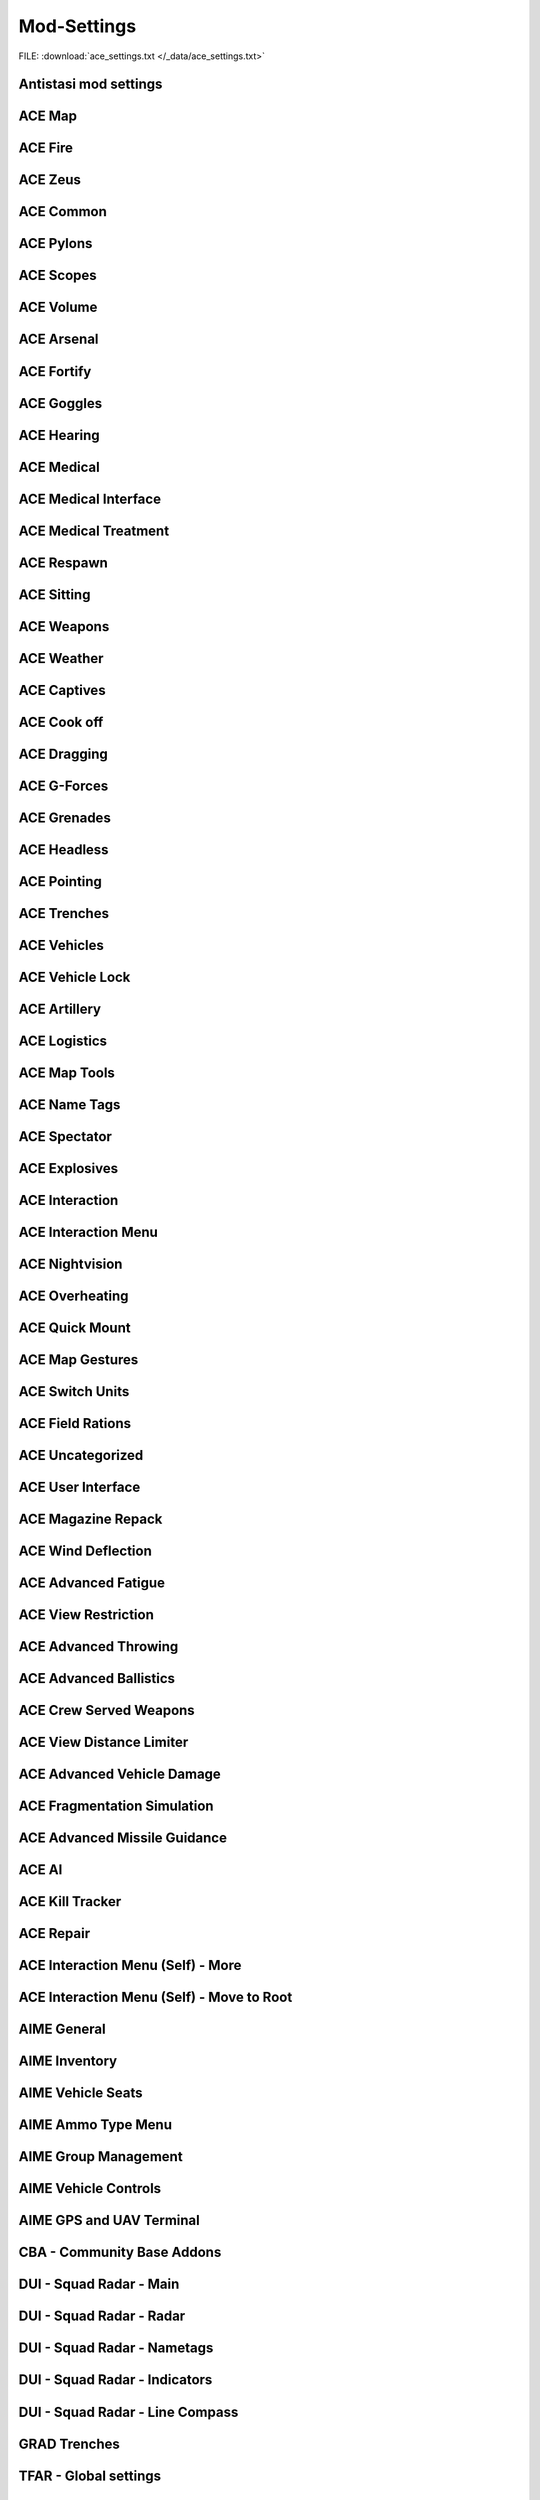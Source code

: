 .. _dev_guide_ace_settings:

.. rst-class:: hidden

==============
Mod-Settings
==============

.. rst-class:: sd-mt-0 sd-mb-4 category-p

FILE: :download:`ace_settings.txt </_data/ace_settings.txt>`

.. card::
   :class-header: header-2-light
   :class-card: sd-card-2

   | Below you see the mod settings that we are using on our official servers. These settings are tested, balanced and working with Antistasi.
   | Following mods are listed here:

   - :ref:`dev_guide_mod_settings_antistasi`
   - :ref:`ACE <dev_guide_mod_settings_ace>`
   - :ref:`AIME (ACE Interaction Menu Expansion) <dev_guide_mod_settings_aime>`
   - :ref:`dev_guide_mod_settings_cba`
   - :ref:`DUI <dev_guide_mod_settings_dui>`
   - :ref:`dev_guide_mod_settings_grad`
   - :ref:`TFAR beta <dev_guide_mod_settings_tfar_beta>`
   - :ref:`dev_guide_mod_settings_vet_unflipping`
   - :ref:`dev_guide_mod_settings_a3ti`
   - :ref:`dev_guide_mod_settings_backpack_on_chest`
   - :ref:`dev_guide_mod_settings_zeus_enhanced`

.. _dev_guide_mod_settings_antistasi:

Antistasi mod settings
============================

.. card::
   :class-header: header-2-light
   :class-card: sd-card-2

   Antistasi mod settings
   ^^^^^^^^^^^^^^^^^^^^^^^^^^^^

   .. rst-class:: code-block-2
   .. code-block:: toml

      HR_GRG_dLock                                                                =     false
      force HR_GRG_LockLimit_Guest                                                =     2
      force force HR_GRG_LockLimit_Member                                         =     2
      force HR_GRG_PoolBase                                                       =     20
      force HR_GRG_PoolIncr                                                       =     7.60804
      force HR_GRG_Pylons_Enabled                                                 =     true
      HR_GRG_renderPlacementRays                                                  =     false
      force HR_GRG_ServiceDisabled_Rearm                                          =     false
      force HR_GRG_ServiceDisabled_Refuel                                         =     false
      force HR_GRG_ServiceDisabled_Repair                                         =     false

.. _dev_guide_mod_settings_ace:

ACE Map
=========

.. card::
   :class-header: header-2-light
   :class-card: sd-card-2

   ACE Map
   ^^^^^^^^^^^^^^

   .. rst-class:: code-block-2
   .. code-block:: toml

      force force ace_map_BFT_Enabled                                             =     false
      force force ace_map_BFT_HideAiGroups                                        =     false
      force force ace_map_BFT_Interval                                            =     1
      force force ace_map_BFT_ShowPlayerNames                                     =     false
      force force ace_map_DefaultChannel                                          =     1
      force force ace_map_mapGlow                                                 =     true
      force force ace_map_mapIllumination                                         =     true
      force force ace_map_mapLimitZoom                                            =     false
      force force ace_map_mapShake                                                =     true
      force force ace_map_mapShowCursorCoordinates                                =     false
      force force ace_markers_moveRestriction                                     =     0
      ace_markers_timestampEnabled                                                =     true
      ace_markers_timestampFormat                                                 =     "HH:MM"
      ace_markers_timestampHourFormat                                             =     24
      force ace_markers_timestampTimezone                                         =     0
      ace_markers_TimestampUTCMinutesOffset                                       =     0
      force ace_markers_timestampUTCOffset                                        =     0

ACE Fire
==========

.. card::
   :class-header: header-2-light
   :class-card: sd-card-2

   ACE Fire
   ^^^^^^^^^^^^^^

   .. rst-class:: code-block-2
   .. code-block:: toml

      force ace_fire_dropWeapon                                                   =     1
      force ace_fire_enabled                                                      =     true
      force ace_fire_enableFlare                                                  =     false
      ace_fire_enableScreams                                                      =     false

ACE Zeus
==========

.. card::
   :class-header: header-2-light
   :class-card: sd-card-2

   ACE Zeus
   ^^^^^^^^^^^^^^

   .. rst-class:: code-block-2
   .. code-block:: toml

      force force ace_zeus_autoAddObjects                                         =     true
      force force ace_zeus_canCreateZeus                                          =     0
      force force ace_zeus_radioOrdnance                                          =     false
      force force ace_zeus_remoteWind                                             =     false
      force force ace_zeus_revealMines                                            =     0
      force force ace_zeus_zeusAscension                                          =     false
      force force ace_zeus_zeusBird                                               =     false

ACE Common
============

.. card::
   :class-header: header-2-light
   :class-card: sd-card-2

   ACE Common
   ^^^^^^^^^^^^^^

   .. rst-class:: code-block-2
   .. code-block:: toml

      force force ace_common_allowFadeMusic                                       =     true
      force ace_common_checkExtensions                                            =     false
      force force ace_common_checkPBOsAction                                      =     0
      force force ace_common_checkPBOsCheckAll                                    =     false
      force force ace_common_checkPBOsWhitelist                                   =     "[]"
      force ace_common_deployedSwayFactor                                         =     1
      ace_common_displayTextColor                                                 =     [0,0,0,0.1]
      ace_common_displayTextFontColor                                             =     [1,1,1,1]
      force ace_common_enableSway                                                 =     true
      ace_common_epilepsyFriendlyMode                                             =     false
      force ace_common_magneticDeclination                                        =     false
      ace_common_progressBarInfo                                                  =     2
      force ace_common_restedSwayFactor                                           =     1
      ace_common_settingFeedbackIcons                                             =     1
      ace_common_settingProgressBarLocation                                       =     0
      force ace_common_swayFactor                                                 =     1

ACE Pylons
============

.. card::
   :class-header: header-2-light
   :class-card: sd-card-2

   ACE Pylons
   ^^^^^^^^^^^^^^

   .. rst-class:: code-block-2
   .. code-block:: toml

      force force ace_pylons_enabledForZeus                                       =     true
      force force ace_pylons_enabledFromAmmoTrucks                                =     true
      force force ace_pylons_rearmNewPylons                                       =     true
      force force ace_pylons_requireEngineer                                      =     false
      force force ace_pylons_requireToolkit                                       =     true
      force force ace_pylons_searchDistance                                       =     20
      force force ace_pylons_timePerPylon                                         =     10

ACE Scopes
============

.. card::
   :class-header: header-2-light
   :class-card: sd-card-2

   ACE Scopes
   ^^^^^^^^^^^^^^

   .. rst-class:: code-block-2
   .. code-block:: toml

      force force ace_scopes_correctZeroing                                       =     true
      force force ace_scopes_deduceBarometricPressureFromTerrainAltitude          =     true
      force force ace_scopes_defaultZeroRange                                     =     100
      force force ace_scopes_enabled                                              =     true
      force force ace_scopes_forceUseOfAdjustmentTurrets                          =     true
      ace_scopes_inScopeAdjustment                                                =     false
      force force ace_scopes_overwriteZeroRange                                   =     true
      force force ace_scopes_simplifiedZeroing                                    =     false
      ace_scopes_useLegacyUI                                                      =     false
      force force ace_scopes_zeroReferenceBarometricPressure                      =     1013.25
      force force ace_scopes_zeroReferenceHumidity                                =     0
      force force ace_scopes_zeroReferenceTemperature                             =     15

ACE Volume
============

.. card::
   :class-header: header-2-light
   :class-card: sd-card-2

   ACE Volume
   ^^^^^^^^^^^^^^

   .. rst-class:: code-block-2
   .. code-block:: toml

      acex_volume_enabled                                                         =     false
      acex_volume_fadeDelay                                                       =     1
      acex_volume_lowerInVehicles                                                 =     false
      acex_volume_reduction                                                       =     5
      acex_volume_remindIfLowered                                                 =     false
      acex_volume_showNotification                                                =     true

ACE Arsenal
=============

.. card::
   :class-header: header-2-light
   :class-card: sd-card-2

   ACE Arsenal
   ^^^^^^^^^^^^^^

   .. rst-class:: code-block-2
   .. code-block:: toml

      force ace_arsenal_allowDefaultLoadouts                                      =     false
      force ace_arsenal_allowSharedLoadouts                                       =     true
      ace_arsenal_camInverted                                                     =     false
      ace_arsenal_defaultToFavorites                                              =     false
      force ace_arsenal_enableIdentityTabs                                        =     true
      ace_arsenal_enableModIcons                                                  =     1
      ace_arsenal_EnableRPTLog                                                    =     true
      ace_arsenal_favoritesColor                                                  =     [0.9,0.875,0.6]
      ace_arsenal_fontHeight                                                      =     5.5
      ace_arsenal_loadoutsSaveFace                                                =     true
      ace_arsenal_loadoutsSaveInsignia                                            =     true
      ace_arsenal_loadoutsSaveVoice                                               =     true
      ace_arsenal_showUnavailableItems                                            =     0

ACE Fortify
=============

.. card::
   :class-header: header-2-light
   :class-card: sd-card-2

   ACE Fortify
   ^^^^^^^^^^^^^^

   .. rst-class:: code-block-2
   .. code-block:: toml

      force ace_fortify_markObjectsOnMap                                          =     1
      force ace_fortify_timeCostCoefficient                                       =     1
      force ace_fortify_timeMin                                                   =     1.5
      acex_fortify_settingHint                                                    =     2

ACE Goggles
=============

.. card::
   :class-header: header-2-light
   :class-card: sd-card-2

   ACE Goggles
   ^^^^^^^^^^^^^^

   .. rst-class:: code-block-2
   .. code-block:: toml

      ace_goggles_drawOverlay                                                     =     true
      ace_goggles_effects                                                         =     2
      force force ace_goggles_showClearGlasses                                    =     false
      force force ace_goggles_showInThirdPerson                                   =     false

ACE Hearing
=============

.. card::
   :class-header: header-2-light
   :class-card: sd-card-2

   ACE Hearing
   ^^^^^^^^^^^^^^

   .. rst-class:: code-block-2
   .. code-block:: toml

      force force ace_hearing_autoAddEarplugsToUnits                              =     1
      ace_hearing_disableEarRinging                                               =     true
      force force ace_hearing_earplugsVolume                                      =     0.5
      force force ace_hearing_enableCombatDeafness                                =     true
      force force ace_hearing_enabledForZeusUnits                                 =     false
      ace_hearing_enableNoiseDucking                                              =     true
      force ace_hearing_explosionDeafnessCoefficient                              =     0.15
      force force ace_hearing_unconsciousnessVolume                               =     0.4

ACE Medical
=============

.. card::
   :class-header: header-2-light
   :class-card: sd-card-2

   ACE Medical
   ^^^^^^^^^^^^^^

   .. rst-class:: code-block-2
   .. code-block:: toml

      force force ace_medical_ai_enabledFor                                       =     2
      force ace_medical_ai_requireItems                                           =     0
      force force ace_medical_AIDamageThreshold                                   =     0.1
      force ace_medical_alternateArmorPenetration                                 =     false
      force force ace_medical_bleedingCoefficient                                 =     0.3
      force force ace_medical_blood_bloodLifetime                                 =     300
      force force ace_medical_blood_enabledFor                                    =     2
      force force ace_medical_blood_maxBloodObjects                               =     500
      force ace_medical_deathChance                                               =     1
      force ace_medical_dropWeaponUnconsciousChance                               =     0
      force ace_medical_enableVehicleCrashes                                      =     true
      force force ace_medical_fatalDamageSource                                   =     2
      force ace_medical_fractureChance                                            =     0.1
      force force ace_medical_fractures                                           =     2
      force force ace_medical_ivFlowRate                                          =     1.5
      force ace_medical_limbDamageThreshold                                       =     5
      force force ace_medical_limping                                             =     1
      force force ace_medical_painCoefficient                                     =     0.4
      force ace_medical_painUnconsciousChance                                     =     0.1
      force ace_medical_painUnconsciousThreshold                                  =     0.5
      force force ace_medical_playerDamageThreshold                               =     1.6
      force force ace_medical_spontaneousWakeUpChance                             =     0.7
      force force ace_medical_spontaneousWakeUpEpinephrineBoost                   =     2.45
      force force ace_medical_statemachine_AIUnconsciousness                      =     true
      force ace_medical_statemachine_cardiacArrestBleedoutEnabled                 =     true
      force force ace_medical_statemachine_cardiacArrestTime                      =     900
      force force ace_medical_statemachine_fatalInjuriesAI                        =     0
      force force ace_medical_statemachine_fatalInjuriesPlayer                    =     2
      force ace_medical_useLimbDamage                                             =     0
      force force ace_medical_vitals_simulateSpO2                                 =     false

ACE Medical Interface
==========================

.. card::
   :class-header: header-2-light
   :class-card: sd-card-2

   ACE Medical Interface
   ^^^^^^^^^^^^^^^^^^^^^^^^

   .. rst-class:: code-block-2
   .. code-block:: toml

      ace_medical_feedback_bloodVolumeEffectType                                  =     0
      ace_medical_feedback_enableHUDIndicators                                    =     true
      ace_medical_feedback_painEffectType                                         =     2
      ace_medical_gui_bloodLossColor_0                                            =     [0,0,0,1]
      ace_medical_gui_bloodLossColor_1                                            =     [1,0.95,0.64,1]
      ace_medical_gui_bloodLossColor_2                                            =     [1,0.87,0.46,1]
      ace_medical_gui_bloodLossColor_3                                            =     [1,0.8,0.33,1]
      ace_medical_gui_bloodLossColor_4                                            =     [1,0.72,0.24,1]
      ace_medical_gui_bloodLossColor_5                                            =     [1,0.63,0.15,1]
      ace_medical_gui_bloodLossColor_6                                            =     [1,0.54,0.08,1]
      ace_medical_gui_bloodLossColor_7                                            =     [1,0.43,0.02,1]
      ace_medical_gui_bloodLossColor_8                                            =     [1,0.3,0,1]
      ace_medical_gui_bloodLossColor_9                                            =     [1,0,0,1]
      ace_medical_gui_bodyPartOutlineColor                                        =     [1,1,1,1]
      ace_medical_gui_damageColor_0                                               =     [0,0,0,1]
      ace_medical_gui_damageColor_1                                               =     [0.75,0.95,1,1]
      ace_medical_gui_damageColor_2                                               =     [0.62,0.86,1,1]
      ace_medical_gui_damageColor_3                                               =     [0.54,0.77,1,1]
      ace_medical_gui_damageColor_4                                               =     [0.48,0.67,1,1]
      ace_medical_gui_damageColor_5                                               =     [0.42,0.57,1,1]
      ace_medical_gui_damageColor_6                                               =     [0.37,0.47,1,1]
      ace_medical_gui_damageColor_7                                               =     [0.31,0.36,1,1]
      ace_medical_gui_damageColor_8                                               =     [0.22,0.23,1,1]
      ace_medical_gui_damageColor_9                                               =     [0,0,1,1]
      ace_medical_gui_enableActions                                               =     0
      force force ace_medical_gui_enableMedicalMenu                               =     1
      force force ace_medical_gui_enableSelfActions                               =     true
      ace_medical_gui_interactionMenuShowTriage                                   =     1
      force force ace_medical_gui_maxDistance                                     =     4
      force force ace_medical_gui_openAfterTreatment                              =     true
      ace_medical_gui_peekMedicalInfoReleaseDelay                                 =     1
      ace_medical_gui_peekMedicalOnHit                                            =     false
      ace_medical_gui_peekMedicalOnHitDuration                                    =     1
      force ace_medical_gui_showBleeding                                          =     2
      force ace_medical_gui_showBloodlossEntry                                    =     true
      force ace_medical_gui_showDamageEntry                                       =     false
      ace_medical_gui_tourniquetWarning                                           =     false

ACE Medical Treatment
==========================

.. card::
   :class-header: header-2-light
   :class-card: sd-card-2

   ACE Medical Treatment
   ^^^^^^^^^^^^^^^^^^^^^^^^

   .. rst-class:: code-block-2
   .. code-block:: toml

      force force ace_medical_treatment_advancedBandages                          =     2
      force force ace_medical_treatment_advancedDiagnose                          =     2
      force force ace_medical_treatment_advancedMedication                        =     true
      force ace_medical_treatment_allowBodyBagUnconscious                         =     false
      force ace_medical_treatment_allowGraveDigging                               =     0
      force force ace_medical_treatment_allowLitterCreation                       =     true
      force force ace_medical_treatment_allowSelfIV                               =     1
      force ace_medical_treatment_allowSelfPAK                                    =     0
      force force ace_medical_treatment_allowSelfStitch                           =     0
      force force ace_medical_treatment_allowSharedEquipment                      =     0
      force ace_medical_treatment_bandageEffectiveness                            =     1
      force ace_medical_treatment_bandageRollover                                 =     true
      force ace_medical_treatment_clearTrauma                                     =     1
      force force ace_medical_treatment_consumePAK                                =     1
      force force ace_medical_treatment_consumeSurgicalKit                        =     0
      force force ace_medical_treatment_convertItems                              =     0
      force ace_medical_treatment_cprSuccessChanceMax                             =     0.65
      force ace_medical_treatment_cprSuccessChanceMin                             =     0.4
      force ace_medical_treatment_graveDiggingMarker                              =     false
      force force ace_medical_treatment_holsterRequired                           =     0
      force force ace_medical_treatment_litterCleanupDelay                        =     150
      force ace_medical_treatment_locationAdenosine                               =     0
      force force ace_medical_treatment_locationEpinephrine                       =     0
      force ace_medical_treatment_locationIV                                      =     0
      force ace_medical_treatment_locationMorphine                                =     0
      force force ace_medical_treatment_locationPAK                               =     0
      force force ace_medical_treatment_locationsBoostTraining                    =     true
      force ace_medical_treatment_locationSplint                                  =     0
      force force ace_medical_treatment_locationSurgicalKit                       =     0
      force force ace_medical_treatment_maxLitterObjects                          =     50
      force ace_medical_treatment_medicAdenosine                                  =     0
      force force ace_medical_treatment_medicEpinephrine                          =     0
      force ace_medical_treatment_medicIV                                         =     1
      force ace_medical_treatment_medicMorphine                                   =     0
      force force ace_medical_treatment_medicPAK                                  =     1
      force ace_medical_treatment_medicSplint                                     =     0
      force force ace_medical_treatment_medicSurgicalKit                          =     1
      force ace_medical_treatment_numericalPulse                                  =     1
      force force ace_medical_treatment_timeCoefficientPAK                        =     1
      force ace_medical_treatment_treatmentTimeAutoinjector                       =     5
      force ace_medical_treatment_treatmentTimeBodyBag                            =     15
      ace_medical_treatment_treatmentTimeCoeffZeus                                =     1
      force ace_medical_treatment_treatmentTimeCPR                                =     15
      force ace_medical_treatment_treatmentTimeGrave                              =     30
      force ace_medical_treatment_treatmentTimeIV                                 =     12
      force ace_medical_treatment_treatmentTimeSplint                             =     7
      force ace_medical_treatment_treatmentTimeTourniquet                         =     7
      force ace_medical_treatment_treatmentTimeTrainedAutoinjector                =     5
      force ace_medical_treatment_treatmentTimeTrainedIV                          =     12
      force ace_medical_treatment_treatmentTimeTrainedSplint                      =     7
      force ace_medical_treatment_treatmentTimeTrainedTourniquet                  =     7
      force ace_medical_treatment_woundReopenChance                               =     1
      force ace_medical_treatment_woundStitchTime                                 =     5

ACE Respawn
=============

.. card::
   :class-header: header-2-light
   :class-card: sd-card-2

   ACE Respawn
   ^^^^^^^^^^^^^^

   .. rst-class:: code-block-2
   .. code-block:: toml

      force force ace_respawn_removeDeadBodiesDisconnected                        =     true
      force force ace_respawn_savePreDeathGear                                    =     false

ACE Sitting
=============

.. card::
   :class-header: header-2-light
   :class-card: sd-card-2

   ACE Sitting
   ^^^^^^^^^^^^^^

   .. rst-class:: code-block-2
   .. code-block:: toml

      force acex_sitting_enable                                                   =     true

ACE Weapons
=============

.. card::
   :class-header: header-2-light
   :class-card: sd-card-2

   ACE Weapons
   ^^^^^^^^^^^^^^

   .. rst-class:: code-block-2
   .. code-block:: toml

      force force ace_common_persistentLaserEnabled                               =     true
      force force ace_reload_displayText                                          =     true
      ace_reload_showCheckAmmoSelf                                                =     true
      ace_reloadlaunchers_displayStatusText                                       =     true
      force force ace_weaponselect_displayText                                    =     true

ACE Weather
=============

.. card::
   :class-header: header-2-light
   :class-card: sd-card-2

   ACE Weather
   ^^^^^^^^^^^^^^

   .. rst-class:: code-block-2
   .. code-block:: toml

      force force ace_weather_enabled                                             =     true
      ace_weather_showCheckAirTemperature                                         =     true
      force force ace_weather_updateInterval                                      =     60
      force force ace_weather_windSimulation                                      =     true

ACE Captives
==============

.. card::
   :class-header: header-2-light
   :class-card: sd-card-2

   ACE Captives
   ^^^^^^^^^^^^^^

   .. rst-class:: code-block-2
   .. code-block:: toml

      force force ace_captives_allowHandcuffOwnSide                               =     false
      force force ace_captives_allowSurrender                                     =     true
      force force ace_captives_requireSurrender                                   =     2
      force force ace_captives_requireSurrenderAi                                 =     true

ACE Cook off
==============

.. card::
   :class-header: header-2-light
   :class-card: sd-card-2

   ACE Cook off
   ^^^^^^^^^^^^^^

   .. rst-class:: code-block-2
   .. code-block:: toml

      force force ace_cookoff_ammoCookoffDuration                                 =     0.5
      force ace_cookoff_cookoffDuration                                           =     1
      force ace_cookoff_cookoffEnableProjectiles                                  =     true
      force ace_cookoff_cookoffEnableSound                                        =     true
      force ace_cookoff_destroyVehicleAfterCookoff                                =     true
      force force ace_cookoff_enableAmmobox                                       =     true
      force force ace_cookoff_enableAmmoCookoff                                   =     true
      force ace_cookoff_enableFire                                                =     true
      force force ace_cookoff_probabilityCoef                                     =     1
      force ace_cookoff_removeAmmoDuringCookoff                                   =     true

ACE Dragging
==============

.. card::
   :class-header: header-2-light
   :class-card: sd-card-2

   ACE Dragging
   ^^^^^^^^^^^^^^

   .. rst-class:: code-block-2
   .. code-block:: toml

      force ace_dragging_allowRunWithLightweight                                  =     true
      ace_dragging_dragAndFire                                                    =     true
      force ace_dragging_skipContainerWeight                                      =     false
      force ace_dragging_weightCoefficient                                        =     1

ACE G-Forces
==============

.. card::
   :class-header: header-2-light
   :class-card: sd-card-2

   ACE G-Forces
   ^^^^^^^^^^^^^^

   .. rst-class:: code-block-2
   .. code-block:: toml

      force ace_gforces_coef                                                      =     0.8
      force force ace_gforces_enabledFor                                          =     1

ACE Grenades
==============

.. card::
   :class-header: header-2-light
   :class-card: sd-card-2

   ACE Grenades
   ^^^^^^^^^^^^^^

   .. rst-class:: code-block-2
   .. code-block:: toml

      force ace_grenades_convertExplosives                                        =     false

ACE Headless
==============

.. card::
   :class-header: header-2-light
   :class-card: sd-card-2

   ACE Headless
   ^^^^^^^^^^^^^^

   .. rst-class:: code-block-2
   .. code-block:: toml

      force acex_headless_delay                                                   =     15
      force acex_headless_enabled                                                 =     false
      force acex_headless_endMission                                              =     0
      force acex_headless_log                                                     =     false
      force acex_headless_transferLoadout                                         =     0

ACE Pointing
==============

.. card::
   :class-header: header-2-light
   :class-card: sd-card-2

   ACE Pointing
   ^^^^^^^^^^^^^^

   .. rst-class:: code-block-2
   .. code-block:: toml

      force force ace_finger_enabled                                              =     true
      ace_finger_indicatorColor                                                   =     [1,0.503034,0,1]
      force force ace_finger_indicatorForSelf                                     =     true
      force force ace_finger_maxRange                                             =     5.01867
      force ace_finger_proximityScaling                                           =     false
      force ace_finger_sizeCoef                                                   =     1

ACE Trenches
==============

.. card::
   :class-header: header-2-light
   :class-card: sd-card-2

   ACE Trenches
   ^^^^^^^^^^^^^^

   .. rst-class:: code-block-2
   .. code-block:: toml

      force ace_trenches_bigEnvelopeDigDuration                                   =     25
      force ace_trenches_bigEnvelopeRemoveDuration                                =     15
      force ace_trenches_smallEnvelopeDigDuration                                 =     20
      force ace_trenches_smallEnvelopeRemoveDuration                              =     12

ACE Vehicles
==============

.. card::
   :class-header: header-2-light
   :class-card: sd-card-2

   ACE Vehicles
   ^^^^^^^^^^^^^^

   .. rst-class:: code-block-2
   .. code-block:: toml

      force ace_novehicleclanlogo_enabled                                         =     false
      ace_vehicles_hideEjectAction                                                =     true
      force ace_vehicles_keepEngineRunning                                        =     false
      ace_vehicles_speedLimiterStep                                               =     5
      force ace_viewports_enabled                                                 =     true

ACE Vehicle Lock
====================

.. card::
   :class-header: header-2-light
   :class-card: sd-card-2

   ACE Vehicle Lock
   ^^^^^^^^^^^^^^^^^^^^^^

   .. rst-class:: code-block-2
   .. code-block:: toml

      force force ace_vehiclelock_defaultLockpickStrength                         =     10
      force force ace_vehiclelock_lockVehicleInventory                            =     false
      force force ace_vehiclelock_vehicleStartingLockState                        =     -1

ACE Artillery
===============

.. card::
   :class-header: header-2-light
   :class-card: sd-card-2

   ACE Artillery
   ^^^^^^^^^^^^^^

   .. rst-class:: code-block-2
   .. code-block:: toml

      force ace_artillerytables_advancedCorrections                               =     false
      force ace_artillerytables_disableArtilleryComputer                          =     false
      force force ace_mk6mortar_airResistanceEnabled                              =     false
      force force ace_mk6mortar_allowCompass                                      =     true
      force force ace_mk6mortar_allowComputerRangefinder                          =     true
      force force ace_mk6mortar_useAmmoHandling                                   =     false

ACE Logistics
===============

.. card::
   :class-header: header-2-light
   :class-card: sd-card-2

   ACE Logistics
   ^^^^^^^^^^^^^^

   .. rst-class:: code-block-2
   .. code-block:: toml


      ace_cargo_carryAfterUnload                                                  =     true
      ace_cargo_checkSizeInteraction                                              =     false
      force force ace_cargo_enable                                                =     true
      force ace_cargo_enableDeploy                                                =     true
      ace_cargo_enableRename                                                      =     true
      force force ace_cargo_loadTimeCoefficient                                   =     3.46515
      ace_cargo_openAfterUnload                                                   =     0
      force force ace_cargo_paradropTimeCoefficent                                =     2.5
      force force ace_rearm_distance                                              =     20
      force ace_rearm_enabled                                                     =     true
      force force ace_rearm_level                                                 =     1
      force force ace_rearm_supply                                                =     0
      force ace_refuel_cargoRate                                                  =     10
      force ace_refuel_enabled                                                    =     true
      force force ace_refuel_hoseLength                                           =     12
      force ace_refuel_progressDuration                                           =     2
      force force ace_refuel_rate                                                 =     1
      force ace_towing_addRopeToVehicleInventory                                  =     true

ACE Map Tools
===============

.. card::
   :class-header: header-2-light
   :class-card: sd-card-2

   ACE Map Tools
   ^^^^^^^^^^^^^^

   .. rst-class:: code-block-2
   .. code-block:: toml

      ace_maptools_drawStraightLines                                              =     true
      ace_maptools_plottingBoardAllowChannelDrawing                               =     1
      ace_maptools_rotateModifierKey                                              =     1

ACE Name Tags
===============

.. card::
   :class-header: header-2-light
   :class-card: sd-card-2

   ACE Name Tags
   ^^^^^^^^^^^^^^

   .. rst-class:: code-block-2
   .. code-block:: toml

      force ace_nametags_ambientBrightnessAffectViewDist                          =     1
      ace_nametags_defaultNametagColor                                            =     [0.77,0.51,0.08,1]
      ace_nametags_nametagColorBlue                                               =     [0.67,0.67,1,1]
      ace_nametags_nametagColorGreen                                              =     [0.67,1,0.67,1]
      ace_nametags_nametagColorMain                                               =     [1,1,1,1]
      ace_nametags_nametagColorRed                                                =     [1,0.67,0.67,1]
      ace_nametags_nametagColorYellow                                             =     [1,1,0.67,1]
      force ace_nametags_playerNamesMaxAlpha                                      =     0.8
      force ace_nametags_playerNamesViewDistance                                  =     5
      force ace_nametags_showCursorTagForVehicles                                 =     false
      ace_nametags_showNamesForAI                                                 =     false
      ace_nametags_showPlayerNames                                                =     1
      ace_nametags_showPlayerRanks                                                =     false
      ace_nametags_showSoundWaves                                                 =     1
      ace_nametags_showVehicleCrewInfo                                            =     true
      ace_nametags_tagSize                                                        =     2

ACE Spectator
===============

.. card::
   :class-header: header-2-light
   :class-card: sd-card-2

   ACE Spectator
   ^^^^^^^^^^^^^^

   .. rst-class:: code-block-2
   .. code-block:: toml

      force ace_spectator_enableAI                                                =     false
      ace_spectator_maxFollowDistance                                             =     5
      force ace_spectator_restrictModes                                           =     0
      force ace_spectator_restrictVisions                                         =     0

ACE Explosives
================

.. card::
   :class-header: header-2-light
   :class-card: sd-card-2

   ACE Explosives
   ^^^^^^^^^^^^^^

   .. rst-class:: code-block-2
   .. code-block:: toml

      ace_explosives_customTimerDefault                                           =     30
      force ace_explosives_customTimerMax                                         =     900
      force ace_explosives_customTimerMin                                         =     5
      force force ace_explosives_explodeOnDefuse                                  =     true
      force force ace_explosives_punishNonSpecialists                             =     true
      force force ace_explosives_requireSpecialist                                =     false

ACE Interaction
=================

.. card::
   :class-header: header-2-light
   :class-card: sd-card-2

   ACE Interaction
   ^^^^^^^^^^^^^^^^

   .. rst-class:: code-block-2
   .. code-block:: toml

      force force ace_interaction_disableNegativeRating                           =     false
      force ace_interaction_enableAnimActions                                     =     true
      force ace_interaction_enableGroupRenaming                                   =     true
      force force ace_interaction_enableMagazinePassing                           =     true
      force force ace_interaction_enableTeamManagement                            =     true
      ace_interaction_enableThrowablePassing                                      =     true
      ace_interaction_enableWeaponAttachments                                     =     true
      force ace_interaction_interactWithEnemyCrew                                 =     0
      force ace_interaction_interactWithTerrainObjects                            =     false
      force ace_interaction_remoteTeamManagement                                  =     true

ACE Interaction Menu
=========================

.. card::
   :class-header: header-2-light
   :class-card: sd-card-2

   ACE Interaction Menu
   ^^^^^^^^^^^^^^^^^^^^^^^^

   .. rst-class:: code-block-2
   .. code-block:: toml

      ace_gestures_showOnInteractionMenu                                          =     2
      ace_interact_menu_actionOnKeyRelease                                        =     true
      ace_interact_menu_addBuildingActions                                        =     false
      ace_interact_menu_alwaysUseCursorInteraction                                =     true
      ace_interact_menu_alwaysUseCursorSelfInteraction                            =     true
      ace_interact_menu_colorShadowMax                                            =     [0,0,0,1]
      ace_interact_menu_colorShadowMin                                            =     [0,0,0,0.25]
      ace_interact_menu_colorTextMax                                              =     [1,1,1,1]
      ace_interact_menu_colorTextMin                                              =     [1,1,1,0.25]
      ace_interact_menu_consolidateSingleChild                                    =     false
      ace_interact_menu_cursorKeepCentered                                        =     false
      ace_interact_menu_cursorKeepCenteredSelfInteraction                         =     false
      force force ace_interact_menu_menuAnimationSpeed                            =     0
      ace_interact_menu_menuBackground                                            =     0
      ace_interact_menu_menuBackgroundSelf                                        =     0
      ace_interact_menu_selectorColor                                             =     [1,0,0]
      ace_interact_menu_shadowSetting                                             =     2
      ace_interact_menu_textSize                                                  =     2
      ace_interact_menu_useListMenu                                               =     true
      ace_interact_menu_useListMenuSelf                                           =     true

ACE Nightvision
=================

.. card::
   :class-header: header-2-light
   :class-card: sd-card-2

   ACE Nightvision
   ^^^^^^^^^^^^^^^^

   .. rst-class:: code-block-2
   .. code-block:: toml

      force force ace_nightvision_aimDownSightsBlur                               =     0.14061
      force force ace_nightvision_disableNVGsWithSights                           =     false
      force force ace_nightvision_effectScaling                                   =     0.284091
      force force ace_nightvision_fogScaling                                      =     0.241047
      force force ace_nightvision_noiseScaling                                    =     0.241047
      force force ace_nightvision_shutterEffects                                  =     false

ACE Overheating
=================

.. card::
   :class-header: header-2-light
   :class-card: sd-card-2

   ACE Overheating
   ^^^^^^^^^^^^^^^^

   .. rst-class:: code-block-2
   .. code-block:: toml

      force ace_overheating_cookoffCoef                                           =     2.50373
      force ace_overheating_coolingCoef                                           =     1
      force force ace_overheating_displayTextOnJam                                =     true
      force force ace_overheating_enabled                                         =     true
      force ace_overheating_heatCoef                                              =     0.75
      force ace_overheating_jamChanceCoef                                         =     0.8
      force force ace_overheating_overheatingDispersion                           =     true
      force ace_overheating_overheatingRateOfFire                                 =     true
      ace_overheating_particleEffectsAndDispersionDistance                        =     3000
      ace_overheating_showParticleEffects                                         =     true
      ace_overheating_showParticleEffectsForEveryone                              =     false
      force ace_overheating_suppressorCoef                                        =     1
      force force ace_overheating_unJamFailChance                                 =     0.5
      force force ace_overheating_unJamOnreload                                   =     false
      force ace_overheating_unJamOnSwapBarrel                                     =     false

ACE Quick Mount
=================

.. card::
   :class-header: header-2-light
   :class-card: sd-card-2

   ACE Quick Mount
   ^^^^^^^^^^^^^^^^

   .. rst-class:: code-block-2
   .. code-block:: toml

      force force ace_quickmount_distance                                         =     3
      force force ace_quickmount_enabled                                          =     true
      force force ace_quickmount_enableMenu                                       =     3
      ace_quickmount_priority                                                     =     0
      force force ace_quickmount_speed                                            =     15

ACE Map Gestures
==================

.. card::
   :class-header: header-2-light
   :class-card: sd-card-2

   ACE Map Gestures
   ^^^^^^^^^^^^^^^^

   .. rst-class:: code-block-2
   .. code-block:: toml

      ace_map_gestures_allowCurator                                               =     true
      ace_map_gestures_allowSpectator                                             =     true
      ace_map_gestures_briefingMode                                               =     0
      force ace_map_gestures_defaultColor                                         =     [1,0.88,0,0.7]
      force ace_map_gestures_defaultLeadColor                                     =     [1,0,0,0.95]
      force ace_map_gestures_enabled                                              =     true
      force ace_map_gestures_interval                                             =     0.03
      force ace_map_gestures_maxRange                                             =     7
      force ace_map_gestures_maxRangeCamera                                       =     14
      ace_map_gestures_nameTextColor                                              =     [0.2,0.2,0.2,0.3]
      force ace_map_gestures_onlyShowFriendlys                                    =     false

ACE Switch Units
==================

.. card::
   :class-header: header-2-light
   :class-card: sd-card-2

   ACE Switch Units
   ^^^^^^^^^^^^^^^^

   .. rst-class:: code-block-2
   .. code-block:: toml

      force ace_switchunits_enableSafeZone                                        =     false
      force ace_switchunits_enableSwitchUnits                                     =     false
      force ace_switchunits_safeZoneRadius                                        =     100
      force ace_switchunits_switchToCivilian                                      =     false
      force ace_switchunits_switchToEast                                          =     false
      force ace_switchunits_switchToIndependent                                   =     false
      force ace_switchunits_switchToWest                                          =     false

ACE Field Rations
===================

.. card::
   :class-header: header-2-light
   :class-card: sd-card-2

   ACE Field Rations
   ^^^^^^^^^^^^^^^^^^

   .. rst-class:: code-block-2
   .. code-block:: toml

      force ace_field_rations_zeusUpdates                                         =     false
      force acex_field_rations_affectAdvancedFatigue                              =     true
      force acex_field_rations_enabled                                            =     false
      acex_field_rations_hudShowLevel                                             =     0
      acex_field_rations_hudTransparency                                          =     -1
      acex_field_rations_hudType                                                  =     0
      force acex_field_rations_hungerSatiated                                     =     1
      force acex_field_rations_nearDepletedConsequence                            =     1
      force acex_field_rations_terrainObjectActions                               =     true
      force acex_field_rations_thirstQuenched                                     =     1
      force acex_field_rations_timeWithoutFood                                    =     2
      force acex_field_rations_timeWithoutWater                                   =     2
      force acex_field_rations_waterSourceActions                                 =     2

ACE Uncategorized
===================

.. card::
   :class-header: header-2-light
   :class-card: sd-card-2

   ACE Uncategorized
   ^^^^^^^^^^^^^^^^^^

   .. rst-class:: code-block-2
   .. code-block:: toml

      force ace_fastroping_autoAddFRIES                                           =     false
      force force ace_fastroping_requireRopeItems                                 =     false
      ace_flags_enableCarrying                                                    =     true
      ace_flags_enablePlacing                                                     =     true
      force ace_gunbag_swapGunbagEnabled                                          =     true
      force force ace_hitreactions_minDamageToTrigger                             =     0.122781
      force ace_hitreactions_weaponDropChanceArmHitAI                             =     0
      force ace_hitreactions_weaponDropChanceArmHitPlayer                         =     0
      ace_inventory_inventoryDisplaySize                                          =     1
      force force ace_laser_dispersionCount                                       =     2
      force ace_laser_showLaserOnMap                                              =     1
      force ace_marker_flags_placeAnywhere                                        =     false
      force force ace_microdagr_mapDataAvailable                                  =     2
      force force ace_microdagr_waypointPrecision                                 =     3
      force force ace_noradio_enabled                                             =     true
      ace_optionsmenu_showNewsOnMainMenu                                          =     false
      force ace_overpressure_backblastDistanceCoefficient                         =     1
      force ace_overpressure_overpressureDistanceCoefficient                      =     1
      force ace_parachute_failureChance                                           =     0
      force force ace_parachute_hideAltimeter                                     =     true
      ace_tagging_quickTag                                                        =     0

ACE User Interface
====================

.. card::
   :class-header: header-2-light
   :class-card: sd-card-2

   ACE User Interface
   ^^^^^^^^^^^^^^^^^^^^

   .. rst-class:: code-block-2
   .. code-block:: toml

      force force ace_ui_allowSelectiveUI                                         =     false
      force force ace_ui_ammoCount                                                =     false
      force force ace_ui_ammoType                                                 =     false
      force force ace_ui_commandMenu                                              =     true
      force ace_ui_enableSpeedIndicator                                           =     true
      force force ace_ui_firingMode                                               =     true
      force force ace_ui_groupBar                                                 =     true
      force force ace_ui_gunnerAmmoCount                                          =     true
      force force ace_ui_gunnerAmmoType                                           =     true
      force force ace_ui_gunnerFiringMode                                         =     true
      force force ace_ui_gunnerLaunchableCount                                    =     true
      force force ace_ui_gunnerLaunchableName                                     =     true
      force force ace_ui_gunnerMagCount                                           =     true
      force force ace_ui_gunnerWeaponLowerInfoBackground                          =     true
      force force ace_ui_gunnerWeaponName                                         =     true
      force force ace_ui_gunnerWeaponNameBackground                               =     true
      force force ace_ui_gunnerZeroing                                            =     true
      ace_ui_hideDefaultActionIcon                                                =     false
      force force ace_ui_magCount                                                 =     true
      force force ace_ui_soldierVehicleWeaponInfo                                 =     true
      force force ace_ui_staminaBar                                               =     true
      force force ace_ui_stance                                                   =     true
      force force ace_ui_throwableCount                                           =     false
      force force ace_ui_throwableName                                            =     true
      force force ace_ui_vehicleAltitude                                          =     true
      force force ace_ui_vehicleCompass                                           =     true
      force force ace_ui_vehicleDamage                                            =     true
      force force ace_ui_vehicleFuelBar                                           =     true
      force force ace_ui_vehicleInfoBackground                                    =     true
      force force ace_ui_vehicleName                                              =     true
      force force ace_ui_vehicleNameBackground                                    =     true
      force force ace_ui_vehicleRadar                                             =     true
      force force ace_ui_vehicleSpeed                                             =     true
      force force ace_ui_weaponLowerInfoBackground                                =     true
      force force ace_ui_weaponName                                               =     true
      force force ace_ui_weaponNameBackground                                     =     true
      force force ace_ui_zeroing                                                  =     true

ACE Magazine Repack
=====================

.. card::
   :class-header: header-2-light
   :class-card: sd-card-2

   ACE Magazine Repack
   ^^^^^^^^^^^^^^^^^^^^

   .. rst-class:: code-block-2
   .. code-block:: toml

      ace_magazinerepack_repackAnimation                                          =     true
      ace_magazinerepack_repackLoadedMagazines                                    =     true
      force force ace_magazinerepack_timePerAmmo                                  =     1.5
      force force ace_magazinerepack_timePerBeltLink                              =     8
      force force ace_magazinerepack_timePerMagazine                              =     2

ACE Wind Deflection
=====================

.. card::
   :class-header: header-2-light
   :class-card: sd-card-2

   ACE Wind Deflection
   ^^^^^^^^^^^^^^^^^^^^

   .. rst-class:: code-block-2
   .. code-block:: toml

      force force ace_winddeflection_enabled                                      =     true
      force force ace_winddeflection_simulationInterval                           =     0.05
      force force ace_winddeflection_vehicleEnabled                               =     true

ACE Advanced Fatigue
======================

.. card::
   :class-header: header-2-light
   :class-card: sd-card-2

   ACE Advanced Fatigue
   ^^^^^^^^^^^^^^^^^^^^

   .. rst-class:: code-block-2
   .. code-block:: toml

      force ace_advanced_fatigue_enabled                                          =     true
      force ace_advanced_fatigue_enableStaminaBar                                 =     true
      ace_advanced_fatigue_fadeStaminaBar                                         =     true
      force ace_advanced_fatigue_loadFactor                                       =     1
      force ace_advanced_fatigue_performanceFactor                                =     1
      force ace_advanced_fatigue_recoveryFactor                                   =     3
      force ace_advanced_fatigue_terrainGradientFactor                            =     1

ACE View Restriction
======================

.. card::
   :class-header: header-2-light
   :class-card: sd-card-2

   ACE View Restriction
   ^^^^^^^^^^^^^^^^^^^^

   .. rst-class:: code-block-2
   .. code-block:: toml

      force acex_viewrestriction_mode                                             =     0
      force acex_viewrestriction_modeSelectiveAir                                 =     0
      force acex_viewrestriction_modeSelectiveFoot                                =     0
      force acex_viewrestriction_modeSelectiveLand                                =     0
      force acex_viewrestriction_modeSelectiveSea                                 =     0
      acex_viewrestriction_preserveView                                           =     false

ACE Advanced Throwing
=======================

.. card::
   :class-header: header-2-light
   :class-card: sd-card-2

   ACE Advanced Throwing
   ^^^^^^^^^^^^^^^^^^^^^^

   .. rst-class:: code-block-2
   .. code-block:: toml

      force force ace_advanced_throwing_enabled                                   =     true
      force force ace_advanced_throwing_enablePickUp                              =     true
      force force ace_advanced_throwing_enablePickUpAttached                      =     true
      ace_advanced_throwing_enableTempWindInfo                                    =     true
      force force ace_advanced_throwing_showMouseControls                         =     true
      force force ace_advanced_throwing_showThrowArc                              =     true

ACE Advanced Ballistics
=========================

.. card::
   :class-header: header-2-light
   :class-card: sd-card-2

   ACE Advanced Ballistics
   ^^^^^^^^^^^^^^^^^^^^^^^^

   .. rst-class:: code-block-2
   .. code-block:: toml

      force force ace_advanced_ballistics_ammoTemperatureEnabled                  =     true
      force force ace_advanced_ballistics_barrelLengthInfluenceEnabled            =     true
      force force ace_advanced_ballistics_bulletTraceEnabled                      =     true
      force force ace_advanced_ballistics_enabled                                 =     true
      force force ace_advanced_ballistics_muzzleVelocityVariationEnabled          =     true
      force force ace_advanced_ballistics_simulationInterval                      =     0.05

ACE Crew Served Weapons
=========================

.. card::
   :class-header: header-2-light
   :class-card: sd-card-2

   ACE Crew Served Weapons
   ^^^^^^^^^^^^^^^^^^^^^^^^

   .. rst-class:: code-block-2
   .. code-block:: toml

      force force ace_csw_ammoHandling                                            =     1
      force force ace_csw_defaultAssemblyMode                                     =     false
      force force ace_csw_dragAfterDeploy                                         =     false
      force force ace_csw_handleExtraMagazines                                    =     false
      force ace_csw_handleExtraMagazinesType                                      =     0
      force force ace_csw_progressBarTimeCoefficent                               =     1

ACE View Distance Limiter
===========================

.. card::
   :class-header: header-2-light
   :class-card: sd-card-2

   ACE View Distance Limiter
   ^^^^^^^^^^^^^^^^^^^^^^^^^^

   .. rst-class:: code-block-2
   .. code-block:: toml

      force force ace_viewdistance_enabled                                        =     true
      force force ace_viewdistance_limitViewDistance                              =     8000
      ace_viewdistance_objectViewDistanceCoeff                                    =     0
      ace_viewdistance_viewDistanceAirVehicle                                     =     8
      ace_viewdistance_viewDistanceLandVehicle                                    =     4
      ace_viewdistance_viewDistanceOnFoot                                         =     4

ACE Advanced Vehicle Damage
=============================

.. card::
   :class-header: header-2-light
   :class-card: sd-card-2

   ACE Advanced Vehicle Damage
   ^^^^^^^^^^^^^^^^^^^^^^^^^^^^

   .. rst-class:: code-block-2
   .. code-block:: toml

      force ace_vehicle_damage_enableCarDamage                                    =     false
      force ace_vehicle_damage_enabled                                            =     false

ACE Fragmentation Simulation
==============================

.. card::
   :class-header: header-2-light
   :class-card: sd-card-2

   ACE Fragmentation Simulation
   ^^^^^^^^^^^^^^^^^^^^^^^^^^^^^^

   .. rst-class:: code-block-2
   .. code-block:: toml

      force force ace_frag_enabled                                                =     false
      force force ace_frag_reflectionsEnabled                                     =     false
      force force ace_frag_spallEnabled                                           =     false
      force ace_frag_spallIntensity                                               =     1

ACE Advanced Missile Guidance
==============================

.. card::
   :class-header: header-2-light
   :class-card: sd-card-2

   ACE Advanced Missile Guidance
   ^^^^^^^^^^^^^^^^^^^^^^^^^^^^^^

   .. rst-class:: code-block-2
   .. code-block:: toml

      force ace_missileguidance_chaffEffectivenessCoef                            =     1
      force ace_missileguidance_flareAngleCoef                                    =     1
      force ace_missileguidance_flareEffectivenessCoef                            =     1

ACE AI
==============================

.. card::
   :class-header: header-2-light
   :class-card: sd-card-2

   ACE AI
   ^^^^^^^^^^^^^^^^^^^^^^^^^^^^^^

   .. rst-class:: code-block-2
   .. code-block:: toml

      force ace_ai_assignNVG                                                      =     false

ACE Kill Tracker
==============================

.. card::
   :class-header: header-2-light
   :class-card: sd-card-2

   ACE Kill Tracker
   ^^^^^^^^^^^^^^^^^^^^^^^^^^^^^^

   .. rst-class:: code-block-2
   .. code-block:: toml

      force ace_killtracker_showCrewKills                                         =     true
      force ace_killtracker_showMedicalWounds                                     =     2
      force ace_killtracker_trackAI                                               =     true

ACE Repair
==============================

.. card::
   :class-header: header-2-light
   :class-card: sd-card-2

   ACE Repair
   ^^^^^^^^^^^^^^^^^^^^^^^^^^^^^^

   .. rst-class:: code-block-2
   .. code-block:: toml

      force force ace_repair_addSpareParts                                        =     true
      force force ace_repair_autoShutOffEngineWhenStartingRepair                  =     true
      force force ace_repair_consumeItem_toolKit                                  =     0
      force force ace_repair_displayTextOnRepair                                  =     true
      force ace_repair_enabled                                                    =     true
      force force ace_repair_engineerSetting_fullRepair                           =     1
      force force ace_repair_engineerSetting_repair                               =     1
      force force ace_repair_engineerSetting_wheel                                =     0
      force force ace_repair_fullRepairLocation                                   =     3
      force force ace_repair_fullRepairRequiredItems                              =     ["ace_repair_anyToolKit"]
      force ace_repair_locationsBoostTraining                                     =     false
      force force ace_repair_miscRepairRequiredItems                              =     ["ace_repair_anyToolKit"]
      force ace_repair_miscRepairTime                                             =     15
      force ace_repair_patchWheelEnabled                                          =     0
      force ace_repair_patchWheelLocation                                         =     ["ground","vehicle"]
      force ace_repair_patchWheelMaximumRepair                                    =     0.3
      force ace_repair_patchWheelRequiredItems                                    =     ["ace_repair_anyToolKit"]
      force ace_repair_patchWheelTime                                             =     5
      force force ace_repair_repairDamageThreshold                                =     0.6
      force force ace_repair_repairDamageThreshold_engineer                       =     0.4
      force ace_repair_timeCoefficientFullRepair                                  =     0.1
      force ace_repair_wheelChangeTime                                            =     10
      force force ace_repair_wheelRepairRequiredItems                             =     []

ACE Interaction Menu (Self) - More
====================================

.. card::
   :class-header: header-2-light
   :class-card: sd-card-2

   ACE Interaction Menu (Self) - More
   ^^^^^^^^^^^^^^^^^^^^^^^^^^^^^^^^^^^^

   .. rst-class:: code-block-2
   .. code-block:: toml

      ace_interact_menu_more__ACE_CheckAirTemperature                             =     false
      ace_interact_menu_more__ace_csw_deploy                                      =     false
      ace_interact_menu_more__ACE_Equipment                                       =     false
      ace_interact_menu_more__ACE_Explosives                                      =     false
      ace_interact_menu_more__ace_field_rations                                   =     false
      ace_interact_menu_more__ace_fortify                                         =     false
      ace_interact_menu_more__ace_gestures                                        =     false
      ace_interact_menu_more__ace_intelitems                                      =     false
      ace_interact_menu_more__ACE_MapFlashlight                                   =     false
      ace_interact_menu_more__ACE_MapGpsHide                                      =     false
      ace_interact_menu_more__ACE_MapGpsShow                                      =     false
      ace_interact_menu_more__ACE_MapTools                                        =     false
      ace_interact_menu_more__ACE_Medical                                         =     false
      ace_interact_menu_more__ace_medical_ai_heal                                 =     false
      ace_interact_menu_more__ACE_Medical_Menu                                    =     false
      ace_interact_menu_more__ACE_MoveRallypoint                                  =     false
      ace_interact_menu_more__ACE_PlottingBoard                                   =     false
      ace_interact_menu_more__ACE_PlottingBoardHide                               =     false
      ace_interact_menu_more__ACE_RepackMagazines                                 =     false
      ace_interact_menu_more__ace_sandbag_place                                   =     false
      ace_interact_menu_more__ACE_StartSurrenderingSelf                           =     false
      ace_interact_menu_more__ACE_StopEscortingSelf                               =     false
      ace_interact_menu_more__ACE_StopSurrenderingSelf                            =     false
      ace_interact_menu_more__ACE_Tags                                            =     false
      ace_interact_menu_more__ACE_TeamManagement                                  =     false
      ace_interact_menu_more__ace_zeus_create                                     =     false
      ace_interact_menu_more__ace_zeus_delete                                     =     false
      ace_interact_menu_more__acex_sitting_Stand                                  =     false
      ace_interact_menu_more__SwitchToCamera                                      =     false
      ace_interact_menu_more__TFAR_Radio                                          =     false
      ace_interact_menu_more__UPSL_aime_change_ammo_ammo_class                    =     false
      ace_interact_menu_more__UPSL_aime_inventory_assemble_action                 =     false
      ace_interact_menu_more__UPSL_aime_uav_terminal_uav_action                   =     false
      ace_interact_menu_more__UPSL_aime_vehicle_controls_user_actions             =     false
      ace_interact_menu_more__UPSL_aime_vehicle_seats_change_action               =     false
      ace_interact_menu_more__UPSL_aime_vehicle_seats_eject_action                =     false
      ace_interact_menu_more__UPSL_aime_vehicle_seats_getout_action               =     false
      ace_interact_menu_more__UPSL_aime_vehicle_seats_turnin_action               =     false

ACE Interaction Menu (Self) - Move to Root
============================================

.. card::
   :class-header: header-2-light
   :class-card: sd-card-2

   ACE Interaction Menu (Self) - Move to Root
   ^^^^^^^^^^^^^^^^^^^^^^^^^^^^^^^^^^^^^^^^^^^^

   .. rst-class:: code-block-2
   .. code-block:: toml

      ace_interact_menu_moveToRoot__ACE_Equipment__ace_atragmx_open               =     false
      ace_interact_menu_moveToRoot__ACE_Equipment__ace_attach_Attach              =     false
      ace_interact_menu_moveToRoot__ACE_Equipment__ace_attach_Detach              =     false
      ace_interact_menu_moveToRoot__ACE_Equipment__ACE_CheckDogtags               =     false
      ace_interact_menu_moveToRoot__ACE_Equipment__ACE_Chemlights                 =     false
      ace_interact_menu_moveToRoot__ACE_Equipment__ace_dagr_menu                  =     false
      ace_interact_menu_moveToRoot__ACE_Equipment__ace_flags                      =     false
      ace_interact_menu_moveToRoot__ACE_Equipment__ace_goggles_wipeGlasses        =     false
      ace_interact_menu_moveToRoot__ACE_Equipment__ace_gunbag_actions             =     false
      ace_interact_menu_moveToRoot__ACE_Equipment__ace_huntir_open                =     false
      ace_interact_menu_moveToRoot__ACE_Equipment__ace_kestrel4500_open           =     false
      ace_interact_menu_moveToRoot__ACE_Equipment__ace_marker_flags               =     false
      ace_interact_menu_moveToRoot__ACE_Equipment__ace_microdagr_configure        =     false
      ace_interact_menu_moveToRoot__ACE_Equipment__ace_mk6mortar_rangetable       =     false
      ace_interact_menu_moveToRoot__ACE_Equipment__ace_overheating_SwapBarrel     =     false
      ace_interact_menu_moveToRoot__ACE_Equipment__ace_overheating_UnJam          =     false
      ace_interact_menu_moveToRoot__ACE_Equipment__ACE_PutInEarplugs              =     false
      ace_interact_menu_moveToRoot__ACE_Equipment__ACE_PutOnEHP                   =     false
      ace_interact_menu_moveToRoot__ACE_Equipment__ace_rangecard_open             =     false
      ace_interact_menu_moveToRoot__ACE_Equipment__ACE_RemoveEarplugs             =     false
      ace_interact_menu_moveToRoot__ACE_Equipment__ACE_RemoveEHP                  =     false
      ace_interact_menu_moveToRoot__ACE_Equipment__ace_scopes_adjustZero          =     false
      ace_interact_menu_moveToRoot__ACE_Equipment__ace_scopes_resetZero           =     false
      ace_interact_menu_moveToRoot__ACE_Equipment__ace_spottingscope_place        =     false
      ace_interact_menu_moveToRoot__ACE_Equipment__ACE_TacticalLadders            =     false
      ace_interact_menu_moveToRoot__ACE_Equipment__ace_trenches                   =     false
      ace_interact_menu_moveToRoot__ACE_Equipment__ace_ui_checkWeaponZeroing      =     false
      ace_interact_menu_moveToRoot__ACE_Equipment__bocr_main_cutLoweringLine      =     false
      ace_interact_menu_moveToRoot__ACE_Equipment__bocr_main_lower                =     false
      ace_interact_menu_moveToRoot__ACE_Equipment__bocr_main_onBack               =     false
      ace_interact_menu_moveToRoot__ACE_Equipment__bocr_main_onChest              =     false
      ace_interact_menu_moveToRoot__ACE_Equipment__bocr_main_swap                 =     false
      ace_interact_menu_moveToRoot__ACE_Equipment__ace_tripod_place               =     false
      ace_interact_menu_moveToRoot__ACE_Equipment__ace_reload_checkAmmo           =     false
      ace_interact_menu_moveToRoot__ACE_Explosives__ACE_Cellphone                 =     false
      ace_interact_menu_moveToRoot__ACE_Explosives__ACE_Place                     =     false
      ace_interact_menu_moveToRoot__ace_gestures__ace_gestures_Advance            =     false
      ace_interact_menu_moveToRoot__ace_gestures__ace_gestures_CeaseFire          =     false
      ace_interact_menu_moveToRoot__ace_gestures__ace_gestures_Cover              =     false
      ace_interact_menu_moveToRoot__ace_gestures__ace_gestures_Engage             =     false
      ace_interact_menu_moveToRoot__ace_gestures__ace_gestures_Follow             =     false
      ace_interact_menu_moveToRoot__ace_gestures__ace_gestures_Forward            =     false
      ace_interact_menu_moveToRoot__ace_gestures__ace_gestures_Freeze             =     false
      ace_interact_menu_moveToRoot__ace_gestures__ace_gestures_Go                 =     false
      ace_interact_menu_moveToRoot__ace_gestures__ace_gestures_Hold               =     false
      ace_interact_menu_moveToRoot__ace_gestures__ace_gestures_Point              =     false
      ace_interact_menu_moveToRoot__ace_gestures__ace_gestures_Regroup            =     false
      ace_interact_menu_moveToRoot__ace_gestures__ace_gestures_Stop               =     false
      ace_interact_menu_moveToRoot__ace_gestures__ace_gestures_Up                 =     false
      ace_interact_menu_moveToRoot__ace_gestures__ace_gestures_Warning            =     false
      ace_interact_menu_moveToRoot__ACE_MapTools__ACE_MapToolsAlign               =     false
      ace_interact_menu_moveToRoot__ACE_MapTools__ACE_MapToolsHide                =     false
      ace_interact_menu_moveToRoot__ACE_MapTools__ACE_MapToolsShowNormal          =     false
      ace_interact_menu_moveToRoot__ACE_MapTools__ACE_MapToolsShowSmall           =     false
      ace_interact_menu_moveToRoot__ACE_Medical__ACE_ArmLeft                      =     false
      ace_interact_menu_moveToRoot__ACE_Medical__ACE_ArmRight                     =     false
      ace_interact_menu_moveToRoot__ACE_Medical__ACE_Head                         =     false
      ace_interact_menu_moveToRoot__ACE_Medical__ACE_LegLeft                      =     false
      ace_interact_menu_moveToRoot__ACE_Medical__ACE_LegRight                     =     false
      ace_interact_menu_moveToRoot__ACE_Medical__ACE_Torso                        =     false
      ace_interact_menu_moveToRoot__ACE_Medical__ACE_Torso__TriageCard            =     false
      ace_interact_menu_moveToRoot__ACE_PlottingBoardHide__ACE_PlottingBoardAlign =     false
      ace_interact_menu_moveToRoot__ACE_PlottingBoardHide__ACE_PlottingBoardWipe  =     false
      ace_interact_menu_moveToRoot__ACE_TeamManagement__ACE_BecomeLeader          =     false
      ace_interact_menu_moveToRoot__ACE_TeamManagement__ACE_JoinTeamBlue          =     false
      ace_interact_menu_moveToRoot__ACE_TeamManagement__ACE_JoinTeamGreen         =     false
      ace_interact_menu_moveToRoot__ACE_TeamManagement__ACE_JoinTeamMain          =     false
      ace_interact_menu_moveToRoot__ACE_TeamManagement__ACE_JoinTeamRed           =     false
      ace_interact_menu_moveToRoot__ACE_TeamManagement__ACE_JoinTeamYellow        =     false
      ace_interact_menu_moveToRoot__ACE_TeamManagement__ACE_LeaveGroup            =     false
      ace_interact_menu_moveToRoot__ACE_TeamManagement__ACE_remoteTeamManagement  =     false
      ace_interact_menu_moveToRoot__ACE_TeamManagement__ACE_RenameGroup           =     false
      ace_interact_menu_moveToRoot__ACE_Equipment__ace_flags__ace_flags_furlFlag  =     false
      ace_interact_menu_moveToRoot__ACE_Equipment__ace_dagr_menu__ace_dagr_toggle =     false
      ace_interact_menu_moveToRoot__ACE_Equipment__ace_overheating_CheckTemperature =     false
      ace_interact_menu_moveToRoot__ACE_Equipment__ace_overheating_CheckTemperatureSpareBarrels =     false
      ace_interact_menu_moveToRoot__ACE_Equipment__ace_overheating_CoolWeaponWithItem =     false
      ace_interact_menu_moveToRoot__ACE_PlottingBoardHide__ACE_PlottingBoardRulerHide =     false
      ace_interact_menu_moveToRoot__ACE_PlottingBoardHide__ACE_PlottingBoardRulerShow =     false
      ace_interact_menu_moveToRoot__ACE_Equipment__ace_gunbag_actions__ace_gunbag_status =     false
      ace_interact_menu_moveToRoot__ACE_Equipment__ace_gunbag_actions__ace_gunbag_weaponOff =     false
      ace_interact_menu_moveToRoot__ACE_Equipment__ace_gunbag_actions__ace_gunbag_weaponSwap =     false
      ace_interact_menu_moveToRoot__ACE_Equipment__ace_gunbag_actions__ace_gunbag_weaponTo =     false
      ace_interact_menu_moveToRoot__ACE_Equipment__ace_interaction_weaponAttachments =     false
      ace_interact_menu_moveToRoot__ACE_Equipment__ace_kestrel4500_open__ace_kestrel4500_hide =     false
      ace_interact_menu_moveToRoot__ACE_Equipment__ace_kestrel4500_open__ace_kestrel4500_show =     false
      ace_interact_menu_moveToRoot__ACE_Equipment__ace_microdagr_configure__ace_microdagr_close =     false
      ace_interact_menu_moveToRoot__ACE_Equipment__ace_microdagr_configure__ace_microdagr_show =     false
      ace_interact_menu_moveToRoot__ACE_Equipment__ace_minedetector_metalDetector =     false
      ace_interact_menu_moveToRoot__ACE_Equipment__ace_minedetector_metalDetector__ace_minedetector_activate =     false
      ace_interact_menu_moveToRoot__ACE_Equipment__ace_minedetector_metalDetector__ace_minedetector_connectHeadphones =     false
      ace_interact_menu_moveToRoot__ACE_Equipment__ace_minedetector_metalDetector__ace_minedetector_deactivate =     false
      ace_interact_menu_moveToRoot__ACE_Equipment__ace_minedetector_metalDetector__ace_minedetector_disconnectHeadphones =     false
      ace_interact_menu_moveToRoot__ACE_Equipment__UPSL_aime_uav_terminal_gps_action =     false
      ace_interact_menu_moveToRoot__ACE_Equipment__ace_rangecard_open__ace_rangecard_makeCopy =     false
      ace_interact_menu_moveToRoot__ACE_Equipment__ace_rangecard_open__ace_rangecard_openCopy =     false
      ace_interact_menu_moveToRoot__ACE_Equipment__ace_trenches__ace_trenches_digEnvelopeBig =     false
      ace_interact_menu_moveToRoot__ACE_Equipment__ace_trenches__ace_trenches_digEnvelopeSmall =     false
      ace_interact_menu_moveToRoot__ACE_Equipment__ace_trenches__grad_trenches_digEnvelopeGiant =     false
      ace_interact_menu_moveToRoot__ACE_Equipment__ace_trenches__grad_trenches_digEnvelopeLongNameEmplacment =     false
      ace_interact_menu_moveToRoot__ACE_Equipment__ace_trenches__grad_trenches_digEnvelopeShort =     false
      ace_interact_menu_moveToRoot__ACE_Equipment__ace_trenches__grad_trenches_digEnvelopeVehicle =     false
      ace_interact_menu_moveToRoot__ACE_Equipment__UPSL_aime_uav_terminal_term_action =     false
      ace_interact_menu_moveToRoot__ACE_Equipment__UPSL_aime_uav_terminal_uav_action =     false
      ace_interact_menu_moveToRoot__ACE_MapTools__ACE_MapToolsAlign__ACE_MapToolsAlignCompass =     false
      ace_interact_menu_moveToRoot__ACE_MapTools__ACE_MapToolsAlign__ACE_MapToolsAlignNorth =     false
      ace_interact_menu_moveToRoot__ACE_MapTools__ACE_MapToolsAlign__ACE_MapToolsAlignToPlottingBoard =     false
      ace_interact_menu_moveToRoot__ACE_MapTools__ACE_MapToolsAlign__ACE_MapToolsAlignToPlottingBoardAcrylic =     false
      ace_interact_menu_moveToRoot__ACE_MapTools__ACE_MapToolsAlign__ACE_MapToolsAlignToPlottingBoardRuler =     false
      ace_interact_menu_moveToRoot__ACE_PlottingBoardHide__ACE_PlottingBoardAlign__ACE_PlottingBoardAlignAcrylic =     false
      ace_interact_menu_moveToRoot__ACE_PlottingBoardHide__ACE_PlottingBoardAlign__ACE_PlottingBoardAlignAcrylic__ACE_PlottingBoardAlignAcrylicMaptool =     false
      ace_interact_menu_moveToRoot__ACE_PlottingBoardHide__ACE_PlottingBoardAlign__ACE_PlottingBoardAlignAcrylic__ACE_PlottingBoardAlignAcrylicUp =     false
      ace_interact_menu_moveToRoot__ACE_PlottingBoardHide__ACE_PlottingBoardAlign__ACE_PlottingBoardAlignBoard =     false
      ace_interact_menu_moveToRoot__ACE_PlottingBoardHide__ACE_PlottingBoardAlign__ACE_PlottingBoardAlignBoard__ACE_PlottingBoardAlignBoardMaptool =     false
      ace_interact_menu_moveToRoot__ACE_PlottingBoardHide__ACE_PlottingBoardAlign__ACE_PlottingBoardAlignBoard__ACE_PlottingBoardAlignBoardUp =     false
      ace_interact_menu_moveToRoot__ACE_PlottingBoardHide__ACE_PlottingBoardAlign__ACE_PlottingBoardAlignRuler =     false
      ace_interact_menu_moveToRoot__ACE_PlottingBoardHide__ACE_PlottingBoardAlign__ACE_PlottingBoardAlignRuler__ACE_PlottingBoardAlignRulerMaptool =     false
      ace_interact_menu_moveToRoot__ACE_PlottingBoardHide__ACE_PlottingBoardAlign__ACE_PlottingBoardAlignRuler__ACE_PlottingBoardAlignRulerUp =     false
      ace_interact_menu_moveToRoot__ACE_TeamManagement__diwako_dui_buddy_buddy_action_team_remove =     false
      ace_interact_menu_moveToRoot__ACE_TeamManagement__UPSL_aime_group_drop_leader_action =     false
      ace_interact_menu_moveToRoot__UPSL_aime_vehicle_seats_change_action__UPSL_aime_vehicle_seats_turnout_action =     false
      ace_interact_menu_moveToRoot__UPSL_aime_vehicle_seats_eject_action__UPSL_aime_vehicle_seats_eject_confirm_action =     false
      ace_interact_menu_moveToRoot__UPSL_aime_vehicle_seats_getout_action__UPSL_aime_vehicle_seats_eject_action =     false

.. _dev_guide_mod_settings_aime:

AIME General
==============

.. card::
   :class-header: header-2-light
   :class-card: sd-card-2

   AIME General
   ^^^^^^^^^^^^^^^^^^^^^^^^^^^^^^^^^^^^^^^^^^^^

   .. rst-class:: code-block-2
   .. code-block:: toml

      UPSL_aime_setting_hide                                                      =     true

AIME Inventory
================

.. card::
   :class-header: header-2-light
   :class-card: sd-card-2

   AIME Inventory
   ^^^^^^^^^^^^^^^^^^^^^^^^^^^^^^^^^^^^^^^^^^^^

   .. rst-class:: code-block-2
   .. code-block:: toml

      UPSL_aime_inventory_setting_assemble_action                                 =     true
      UPSL_aime_inventory_setting_backpack_action                                 =     true
      UPSL_aime_inventory_setting_holder_action                                   =     true
      UPSL_aime_inventory_setting_open_action                                     =     true

AIME Vehicle Seats
====================

.. card::
   :class-header: header-2-light
   :class-card: sd-card-2

   AIME Vehicle Seats
   ^^^^^^^^^^^^^^^^^^^^^^^^^^^^^^^^^^^^^^^^^^^^

   .. rst-class:: code-block-2
   .. code-block:: toml

      UPSL_aime_vehicle_seats_setting_change_action                               =     true
      UPSL_aime_vehicle_seats_setting_force_eject                                 =     false
      UPSL_aime_vehicle_seats_setting_getin_action                                =     true
      UPSL_aime_vehicle_seats_setting_getout_action                               =     true
      UPSL_aime_vehicle_seats_setting_turnout_action                              =     true

AIME Ammo Type Menu
=====================

.. card::
   :class-header: header-2-light
   :class-card: sd-card-2

   AIME Ammo Type Menu
   ^^^^^^^^^^^^^^^^^^^^^^^^^^^^^^^^^^^^^^^^^^^^

   .. rst-class:: code-block-2
   .. code-block:: toml

      UPSL_aime_change_ammo_setting_ammo_class                                    =     true
      UPSL_aime_change_ammo_setting_vehicle_ammo_class                            =     true

AIME Group Management
=======================

.. card::
   :class-header: header-2-light
   :class-card: sd-card-2

   AIME Group Management
   ^^^^^^^^^^^^^^^^^^^^^^^^^^^^^^^^^^^^^^^^^^^^

   .. rst-class:: code-block-2
   .. code-block:: toml

      UPSL_aime_group_setting_drop_leader_action                                  =     true

AIME Vehicle Controls
=======================

.. card::
   :class-header: header-2-light
   :class-card: sd-card-2

   AIME Vehicle Controls
   ^^^^^^^^^^^^^^^^^^^^^^^^^^^^^^^^^^^^^^^^^^^^

   .. rst-class:: code-block-2
   .. code-block:: toml

      UPSL_aime_vehicle_controls_setting_arty_computer_action                     =     true
      UPSL_aime_vehicle_controls_setting_collision_action                         =     true
      UPSL_aime_vehicle_controls_setting_engine_action                            =     true
      UPSL_aime_vehicle_controls_setting_flaps_action                             =     true
      UPSL_aime_vehicle_controls_setting_gear_action                              =     true
      UPSL_aime_vehicle_controls_setting_hover_action                             =     true
      UPSL_aime_vehicle_controls_setting_lights_action                            =     true
      UPSL_aime_vehicle_controls_setting_manual_action                            =     true
      UPSL_aime_vehicle_controls_setting_user_actions                             =     true

AIME GPS and UAV Terminal
===========================

.. card::
   :class-header: header-2-light
   :class-card: sd-card-2

   AIME GPS and UAV Terminal
   ^^^^^^^^^^^^^^^^^^^^^^^^^^^^^^^^^^^^^^^^^^^^

   .. rst-class:: code-block-2
   .. code-block:: toml

      UPSL_aime_uav_terminal_setting_gps_action                                   =     true
      UPSL_aime_uav_terminal_setting_term_action                                  =     true
      UPSL_aime_uav_terminal_setting_uav_action                                   =     true

.. _dev_guide_mod_settings_cba:

CBA - Community Base Addons
==============================================

.. card::
   :class-header: header-2-light
   :class-card: sd-card-2

   CBA - Community Base Addons
   ^^^^^^^^^^^^^^^^^^^^^^^^^^^^^^^^^^^^^^^^^^^^

   .. rst-class:: code-block-2
   .. code-block:: toml

      cba_diagnostic_ConsoleIndentType                                            =     -1
      force cba_diagnostic_watchInfoRefreshRate                                   =     0.2
      cba_disposable_dropUsedLauncher                                             =     2
      force cba_disposable_replaceDisposableLauncher                              =     true
      cba_events_repetitionMode                                                   =     1
      force cba_network_loadoutValidation                                         =     0
      cba_optics_usePipOptics                                                     =     true
      cba_quicktime_qteShorten                                                    =     false
      cba_ui_notifyLifetime                                                       =     4
      cba_ui_StorePasswords                                                       =     1

.. _dev_guide_mod_settings_dui:

DUI - Squad Radar - Main
==========================

.. card::
   :class-header: header-2-light
   :class-card: sd-card-2

   DUI - Squad Radar - Main
   ^^^^^^^^^^^^^^^^^^^^^^^^^^^^^^^^^^^^^^^^^^^^

   .. rst-class:: code-block-2
   .. code-block:: toml

      diwako_dui_ace_hide_interaction                                             =     true
      diwako_dui_colors                                                           =     "standard"
      diwako_dui_font                                                             =     "RobotoCondensed"
      diwako_dui_icon_style                                                       =     "standard"
      diwako_dui_main_hide_dialog                                                 =     true
      diwako_dui_main_hide_ui_by_default                                          =     false
      diwako_dui_main_squadBlue                                                   =     [0,0,1,1]
      diwako_dui_main_squadGreen                                                  =     [0,1,0,1]
      diwako_dui_main_squadMain                                                   =     [1,1,1,1]
      diwako_dui_main_squadRed                                                    =     [1,0,0,1]
      diwako_dui_main_squadYellow                                                 =     [1,1,0,1]
      diwako_dui_main_trackingColor                                               =     [0.93,0.26,0.93,1]
      diwako_dui_reset_ui_pos                                                     =     false

DUI - Squad Radar - Radar
===========================

.. card::
   :class-header: header-2-light
   :class-card: sd-card-2

   DUI - Squad Radar - Radar
   ^^^^^^^^^^^^^^^^^^^^^^^^^^^^^^^^^^^^^^^^^^^^

   .. rst-class:: code-block-2
   .. code-block:: toml

      diwako_dui_compass_hide_alone_group                                         =     false
      diwako_dui_compass_hide_blip_alone_group                                    =     false
      diwako_dui_compass_icon_scale                                               =     1
      diwako_dui_compass_opacity                                                  =     1
      diwako_dui_compass_style                                                    =     ["\z\diwako_dui\addons\radar\UI\compass_styles\standard\compass_limited.paa","\z\diwako_dui\addons\radar\UI\compass_styles\standard\compass.paa"]
      diwako_dui_compassRange                                                     =     35
      diwako_dui_compassRefreshrate                                               =     0
      diwako_dui_dir_showMildot                                                   =     false
      diwako_dui_dir_size                                                         =     1.25
      diwako_dui_distanceWarning                                                  =     3
      diwako_dui_enable_compass                                                   =     true
      diwako_dui_enable_compass_dir                                               =     1
      diwako_dui_enable_occlusion                                                 =     false
      diwako_dui_enable_occlusion_cone                                            =     360
      diwako_dui_hudScaling                                                       =     1
      diwako_dui_namelist                                                         =     true
      diwako_dui_namelist_bg                                                      =     0
      diwako_dui_namelist_only_buddy_icon                                         =     false
      diwako_dui_namelist_size                                                    =     1
      diwako_dui_namelist_text_shadow                                             =     2
      diwako_dui_namelist_width                                                   =     215
      diwako_dui_radar_ace_finger                                                 =     true
      force diwako_dui_radar_ace_medic                                            =     true
      diwako_dui_radar_always_show_unit_numbers                                   =     false
      diwako_dui_radar_compassRangeCrew                                           =     500
      force diwako_dui_radar_compassRangeLimit                                    =    50
      diwako_dui_radar_dir_padding                                                =     25
      diwako_dui_radar_dir_shadow                                                 =     2
      diwako_dui_radar_enable_seat_icons                                          =     2
      diwako_dui_radar_group_by_vehicle                                           =     false
      diwako_dui_radar_icon_opacity                                               =     1
      diwako_dui_radar_icon_opacity_no_player                                     =     true
      force diwako_dui_radar_icon_priority_setting                                =     1
      diwako_dui_radar_icon_scale_crew                                            =     6
      diwako_dui_radar_leadingZeroes                                              =     false
      diwako_dui_radar_namelist_hideWhenLeader                                    =     false
      diwako_dui_radar_namelist_vertical_spacing                                  =     1
      diwako_dui_radar_occlusion_fade_in_time                                     =     1
      diwako_dui_radar_occlusion_fade_time                                        =     10
      diwako_dui_radar_pointer_color                                              =     [1,0.5,0,1]
      diwako_dui_radar_pointer_style                                              =     "standard"
      diwako_dui_radar_show_cardinal_points                                       =     true
      diwako_dui_radar_showSpeaking                                               =     true
      diwako_dui_radar_showSpeaking_radioOnly                                     =     false
      diwako_dui_radar_showSpeaking_replaceIcon                                   =     true
      force diwako_dui_radar_sortType                                             =     "none"
      force diwako_dui_radar_sqlFirst                                             =     false
      force diwako_dui_radar_syncGroup                                            =     false
      force diwako_dui_radar_vehicleCompassEnabled                                =     false
      diwako_dui_use_layout_editor                                                =     false

DUI - Squad Radar - Nametags
==============================

.. card::
   :class-header: header-2-light
   :class-card: sd-card-2

   DUI - Squad Radar - Nametags
   ^^^^^^^^^^^^^^^^^^^^^^^^^^^^^^^^^^^^^^^^^^^^

   .. rst-class:: code-block-2
   .. code-block:: toml

      diwako_dui_nametags_customRankStyle                                         =     "[[""PRIVATE"",""CORPORAL"",""SERGEANT"",""LIEUTENANT"",""CAPTAIN"",""MAJOR"",""COLONEL""],[""Pvt."",""Cpl."",""Sgt."",""Lt."",""Capt."",""Maj."",""Col.""]]"
      diwako_dui_nametags_deadColor                                               =     [0.2,0.2,0.2,1]
      diwako_dui_nametags_deadRenderDistance                                      =     3.5
      diwako_dui_nametags_drawRank                                                =     true
      diwako_dui_nametags_enabled                                                 =     true
      diwako_dui_nametags_enableFOVBoost                                          =     true
      diwako_dui_nametags_enableOcclusion                                         =     true
      diwako_dui_nametags_fadeInTime                                              =     0.05
      diwako_dui_nametags_fadeOutTime                                             =     0.5
      diwako_dui_nametags_fontGroup                                               =     "RobotoCondensedLight"
      diwako_dui_nametags_fontGroupNameSize                                       =     8
      diwako_dui_nametags_fontName                                                =     "RobotoCondensedBold"
      diwako_dui_nametags_fontNameSize                                            =     10
      diwako_dui_nametags_groupColor                                              =     [1,1,1,1]
      diwako_dui_nametags_groupFontShadow                                         =     1
      diwako_dui_nametags_groupNameOtherGroupColor                                =     [0.6,0.85,0.6,1]
      diwako_dui_nametags_nameFontShadow                                          =     1
      diwako_dui_nametags_nameOtherGroupColor                                     =     [0.2,1,0,1]
      diwako_dui_nametags_rankNameStyle                                           =     "default"
      diwako_dui_nametags_renderDistance                                          =     40
      diwako_dui_nametags_showUnconAsDead                                         =     true
      diwako_dui_nametags_useLIS                                                  =     true
      diwako_dui_nametags_useSideIsFriendly                                       =     true

DUI - Squad Radar - Indicators
================================

.. card::
   :class-header: header-2-light
   :class-card: sd-card-2

   DUI - Squad Radar - Indicators
   ^^^^^^^^^^^^^^^^^^^^^^^^^^^^^^^^^^^^^^^^^^^^

   .. rst-class:: code-block-2
   .. code-block:: toml

      force diwako_dui_indicators_crew_range_enabled                              =     false
      diwako_dui_indicators_fov_scale                                             =     false
      diwako_dui_indicators_icon_buddy                                            =     true
      diwako_dui_indicators_icon_leader                                           =     true
      diwako_dui_indicators_icon_medic                                            =     true
      diwako_dui_indicators_range                                                 =     20
      diwako_dui_indicators_range_crew                                            =     300
      diwako_dui_indicators_range_scale                                           =     false
      force diwako_dui_indicators_rangeLimit                                      =     100
      diwako_dui_indicators_show                                                  =     true
      diwako_dui_indicators_size                                                  =     1
      diwako_dui_indicators_style                                                 =     "standard"
      diwako_dui_indicators_useACENametagsRange                                   =     true

DUI - Squad Radar - Line Compass
==================================

.. card::
   :class-header: header-2-light
   :class-card: sd-card-2

   DUI - Squad Radar - Line Compass
   ^^^^^^^^^^^^^^^^^^^^^^^^^^^^^^^^^^^^^^^^^^^^

   .. rst-class:: code-block-2
   .. code-block:: toml

      diwako_dui_linecompass_ACEFingeringColor                                    =     [1,0.66,0,1]
      force diwako_dui_linecompass_AllowNumericDrawBearing                        =     true
      diwako_dui_linecompass_CompassAvailableShown                                =     true
      diwako_dui_linecompass_compassRange                                         =     35
      force diwako_dui_linecompass_compassRangeLimit                              =     50
      diwako_dui_linecompass_CustomWaypointColor                                  =     [0,0,0.87,1]
      diwako_dui_linecompass_DefaultIconColor                                     =     [0.5,0.87,0.5,1]
      diwako_dui_linecompass_DrawBearing                                          =     2
      diwako_dui_linecompass_Enabled                                              =     true
      diwako_dui_linecompass_enableOcclusion                                      =     false
      diwako_dui_linecompass_IconOutline                                          =     0
      diwako_dui_linecompass_occlusionFadeSpeed                                   =     3.5
      diwako_dui_linecompass_showSpeaking                                         =     true
      diwako_dui_linecompass_SwapOrder                                            =     false
      diwako_dui_linecompass_WaypointColor                                        =     [0,0,0.87,1]


.. _dev_guide_mod_settings_grad:

GRAD Trenches
===============

.. card::
   :class-header: header-2-light
   :class-card: sd-card-2

   GRAD Trenches
   ^^^^^^^^^^^^^^^^^^^^^^^^^^^^^^^^^^^^^^^^^^^^

   .. rst-class:: code-block-2
   .. code-block:: toml

      force force grad_trenches_functions_allowBigEnvelope                        =     true
      force force grad_trenches_functions_allowCamouflage                         =     true
      force force grad_trenches_functions_allowDigging                            =     true
      force grad_trenches_functions_allowEffects                                  =     true
      force force grad_trenches_functions_allowGiantEnvelope                      =     true
      force grad_trenches_functions_allowHitDecay                                 =     true
      force force grad_trenches_functions_allowLongEnvelope                       =     true
      force force grad_trenches_functions_allowShortEnvelope                      =     true
      force force grad_trenches_functions_allowSmallEnvelope                      =     true
      force grad_trenches_functions_allowTextureLock                              =     true
      force force grad_trenches_functions_allowTrenchDecay                        =     true
      force force grad_trenches_functions_allowVehicleEnvelope                    =     true
      force grad_trenches_functions_bigEnvelopeDamageMultiplier                   =     2
      force force grad_trenches_functions_bigEnvelopeDigTime                      =     60
      force grad_trenches_functions_bigEnvelopeRemovalTime                        =     30
      force force grad_trenches_functions_buildFatigueFactor                      =     0
      force force grad_trenches_functions_camouflageRequireEntrenchmentTool       =     true
      force grad_trenches_functions_createTrenchMarker                            =     false
      force force grad_trenches_functions_decayTime                               =     1800
      force grad_trenches_functions_giantEnvelopeDamageMultiplier                 =     1
      force force grad_trenches_functions_giantEnvelopeDigTime                    =     180
      force grad_trenches_functions_giantEnvelopeRemovalTime                      =     90
      force grad_trenches_functions_hitDecayMultiplier                            =     1
      force force grad_trenches_functions_LongEnvelopeDigTime                     =     100
      force grad_trenches_functions_LongEnvelopeRemovalTime                       =     50
      force grad_trenches_functions_playersInAreaRadius                           =     0
      force grad_trenches_functions_shortEnvelopeDamageMultiplier                 =     2
      force force grad_trenches_functions_shortEnvelopeDigTime                    =     30
      force grad_trenches_functions_shortEnvelopeRemovalTime                      =     15
      force grad_trenches_functions_smallEnvelopeDamageMultiplier                 =     3
      force force grad_trenches_functions_smallEnvelopeDigTime                    =     40
      force grad_trenches_functions_smallEnvelopeRemovalTime                      =     20
      force force grad_trenches_functions_stopBuildingAtFatigueMax                =     true
      force grad_trenches_functions_textureLockDistance                           =     5
      force force grad_trenches_functions_timeoutToDecay                          =     3600
      force grad_trenches_functions_vehicleEnvelopeDamageMultiplier               =     1
      force force grad_trenches_functions_vehicleEnvelopeDigTime                  =     180
      force grad_trenches_functions_vehicleEnvelopeRemovalTime                    =     90
      force grad_trenches_functions_vehicleTrenchBuildSpeed                       =     5

.. _dev_guide_mod_settings_tfar_beta:

TFAR - Global settings
========================

.. card::
   :class-header: header-2-light
   :class-card: sd-card-2

   TFAR - Global settings
   ^^^^^^^^^^^^^^^^^^^^^^^^^^^^^^^^^^^^^^^^^^^^

   .. rst-class:: code-block-2
   .. code-block:: toml

      force force TFAR_AICanHearPlayer                                            =     true
      force force TFAR_AICanHearSpeaker                                           =     true
      force force TFAR_allowDebugging                                             =     false
      force force tfar_core_noTSNotConnectedHint                                  =     false
      force force TFAR_defaultIntercomSlot                                        =     0
      force force TFAR_disableAutoMute                                            =     false
      force force TFAR_enableIntercom                                             =     true
      force force TFAR_experimentalVehicleIsolation                               =     false
      force TFAR_externalIntercomEnable                                           =     0
      force TFAR_externalIntercomMaxRange_Phone                                   =     5
      force TFAR_externalIntercomMaxRange_Wireless                                =     15
      force force TFAR_fullDuplex                                                 =     true
      force force TFAR_giveLongRangeRadioToGroupLeaders                           =     false
      force force TFAR_giveMicroDagrToSoldier                                     =     false
      force force TFAR_givePersonalRadioToRegularSoldier                          =     false
      force force TFAR_globalRadioRangeCoef                                       =     1
      force force TFAR_instantiate_instantiateAtBriefing                          =     false
      force force TFAR_objectInterceptionEnabled                                  =     false
      force force TFAR_objectInterceptionStrength                                 =     400
      force force tfar_radiocode_east                                             =     "_opfor"
      force force tfar_radiocode_independent                                      =     "_independent"
      force force tfar_radiocode_west                                             =     "_bluefor"
      force force tfar_radioCodesDisabled                                         =     true
      force force TFAR_SameLRFrequenciesForSide                                   =     true
      force force TFAR_SameSRFrequenciesForSide                                   =     true
      force force TFAR_setting_defaultFrequencies_lr_east                         =     "77"
      force force TFAR_setting_defaultFrequencies_lr_independent                  =     "77"
      force force TFAR_setting_defaultFrequencies_lr_west                         =     "77"
      force force TFAR_setting_defaultFrequencies_sr_east                         =     "31.1,120,130,140,150,160,170,77"
      force force TFAR_setting_defaultFrequencies_sr_independent                  =     "31.1,120,130,140,150,160,170,77"
      force force TFAR_setting_defaultFrequencies_sr_west                         =     "31.1,120,130,140,150,160,170,77"
      force force TFAR_setting_DefaultRadio_Airborne_east                         =     ""
      force force TFAR_setting_DefaultRadio_Airborne_Independent                  =     ""
      force force TFAR_setting_DefaultRadio_Airborne_West                         =     ""
      force force TFAR_setting_DefaultRadio_Backpack_east                         =     ""
      force force TFAR_setting_DefaultRadio_Backpack_Independent                  =     ""
      force force TFAR_setting_DefaultRadio_Backpack_west                         =     ""
      force force TFAR_setting_DefaultRadio_Personal_east                         =     ""
      force force TFAR_setting_DefaultRadio_Personal_Independent                  =     "TFAR_anprc148jem"
      force force TFAR_setting_DefaultRadio_Personal_West                         =     ""
      force force TFAR_setting_DefaultRadio_Rifleman_East                         =     ""
      force force TFAR_setting_DefaultRadio_Rifleman_Independent                  =     "TFAR_anprc148jem"
      force force TFAR_setting_DefaultRadio_Rifleman_West                         =     ""
      force TFAR_setting_externalIntercomWirelessHeadgear                         =     "H_HelmetCrew_I,UK3CB_H_Crew_Helmet,UK3CB_H_Pilot_Helmet,rhs_tsh4_ess_bala,rhs_tsh4_ess,rhs_tsh4,UK3CB_BAF_H_CrewHelmet_B,UK3CB_BAF_H_PilotHelmetHeli_A,rhs_tsh4_bala,rhs_gssh18,rhs_zsh7a_mike_alt,rhs_zsh7a_mike,rhs_zsh7a_mike_green,rhs_zsh7a_mike_green_alt,rhsusf_cvc_green_helmet,rhsusf_cvc_green_alt_helmet,rhsusf_cvc_helmet,rhsusf_cvc_alt_helmet,rhsgref_hat_M1951,rhsusf_cvc_green_ess,rhsusf_hgu56p_visor_black,rhsusf_hgu56p_mask_black_skull,rhsusf_hgu56p_visor_mask_Empire_black,rhsusf_cvc_ess,UK3CB_KRG_I_H_hgu56p_tan_stripe,rhsusf_hgu56p_green,rhsusf_hgu56p_visor_green,rhsusf_hgu56p_visor,rhsusf_hgu56p,UK3CB_H_Crew_Cap,BWA3_CrewmanKSK_Tropen_Headset,BWA3_TopOwl_nvg,BWA3_Knighthelm,BWA3_CrewmanKSK_Fleck_Headset,CUP_H_CZ_Helmet05,H_PilotHelmetHeli_B,CUP_H_SLA_TankerHelmet,CUP_H_RUS_ZSH_Shield_Down,H_Tank_black_F,CUP_H_BAF_DDPM_Mk6_CREW_PRR,CUP_H_BAF_DPM_Mk6_CREW_PRR,CUP_H_Ger_Beret_TankCommander_Blk,CUP_H_SPH4_grey,CUP_H_CVC,CUP_H_RUS_TSH_4_Brown,CUP_H_USMC_Crew_Helmet,CUP_H_SPH4_green,H_HeadSet_black_F,H_PilotHelmetFighter_B,CUP_H_CVCH_des,CUP_H_TK_TankerHelmet,gm_ge_headgear_headset_crew_oli,gm_ge_headgear_crewhat_80_blk,gm_ge_headgear_sph4_oli,gm_pl_army_headgear_wz63_oli,gm_gc_headgear_zsh3_wht,H_LIB_US_Helmet_Tank,H_LIB_US_Helmet_Pilot,H_LIB_SOV_TankHelmet,H_LIB_SOV_PilotHelmet,H_LIB_UK_Beret_Tankist,H_LIB_UK_Beret_Headset,H_LIB_GER_TankPrivateCap,H_LIB_GER_TankPrivateCap2,H_LIB_GER_LW_PilotHelmet,rhs_6b48,rhsusf_hgu56p_visor_mask_green,rhssaf_helmet_m97_olive_nocamo,rhsusf_hgu56p_black,rhsusf_hgu56p_mask_black,rhsusf_hgu56p_visor_mask_black,H_SPE_US_Helmet_Tank_polar,H_SPE_US_Helmet_Tank_polar_tapes,H_SPE_US_Helmet_Pilot,H_SPE_GER_TankPrivateCap3,H_SPE_GER_TankPrivateCap,H_SPE_GER_TankPrivateCap2,H_SPE_GER_LW_PilotHelmet,UNS_NVA_CH,UNS_NVA_CHB,UNS_NVA_CHG,UNS_NVA_CHBG,UNS_NVA_PL,UNS_NVA_PLC,UNS_TC_1,UNS_TC_2,UNS_JP_Helmet_352TFS,UNS_JP_Helmet_366TFW,UNS_JP_Helmet_389TFS,UNS_HP_Helmet_R33,UNS_HP_Helmet_R8,UNS_HP_Helmet_USA,H_PilotHelmetHeli_I,H_CrewHelmetHeli_I,H_HelmetCrew_O,H_CrewHelmetHeli_O,H_PilotHelmetHeli_O,H_Tank_eaf_F,H_HelmetCrew_I_E,H_CrewHelmetHeli_I_E,H_PilotHelmetHeli_I_E,H_HelmetCrew_B,H_CrewHelmetHeli_B,H_Cap_headphones,vn_b_helmet_t56_02_02,vn_b_helmet_t56_02_01,vn_b_helmet_svh4_02_06,vn_b_helmet_svh4_02_03,vn_b_helmet_svh4_02_04,vn_o_helmet_tsh3_01,vn_o_helmet_tsh3_02,vn_o_helmet_zsh3_02,vn_o_helmet_zsh3_01,lxWS_H_HelmetCrew_I,lxWS_H_Bandanna_blk_hs,H_Cap_headphones_ion_lxws,lxWS_H_Tank_tan_F"
      force TFAR_spectatorCanHearEnemyUnits                                       =     true
      force TFAR_spectatorCanHearFriendlies                                       =     true
      force force TFAR_takingRadio                                                =     2
      force force TFAR_Teamspeak_Channel_Name                                     =     "TaskForceRadio"
      force force TFAR_Teamspeak_Channel_Password                                 =     "123"
      force force tfar_terrain_interception_coefficient                           =     7
      force force TFAR_voiceCone                                                  =     true

TFAR - Clientside settings
============================

.. card::
   :class-header: header-2-light
   :class-card: sd-card-2

   TFAR - Clientside settings
   ^^^^^^^^^^^^^^^^^^^^^^^^^^^^^^^^^^^^^^^^^^^^

   .. rst-class:: code-block-2
   .. code-block:: toml

      TFAR_curatorCamEars                                                         =     false
      TFAR_default_radioVolume                                                    =     6
      TFAR_intercomDucking                                                        =     0.2
      TFAR_intercomVolume                                                         =     0.1
      TFAR_moveWhileTabbedOut                                                     =     false
      TFAR_noAutomoveSpectator                                                    =     false
      TFAR_oldVolumeHint                                                          =     false
      TFAR_pluginTimeout                                                          =     4
      TFAR_PosUpdateMode                                                          =     0.1
      TFAR_showChannelChangedHint                                                 =     true
      TFAR_ShowDiaryRecord                                                        =     true
      TFAR_showTransmittingHint                                                   =     true
      TFAR_ShowVolumeHUD                                                          =     false
      TFAR_splendidCamEars                                                        =     false
      TFAR_tangentReleaseDelay                                                    =     0
      TFAR_VolumeHudTransparency                                                  =     0
      TFAR_volumeModifier_forceSpeech                                             =     false

.. _dev_guide_mod_settings_vet_unflipping:

VET_Unflipping
================

.. card::
   :class-header: header-2-light
   :class-card: sd-card-2

   VET_Unflipping
   ^^^^^^^^^^^^^^^^^^^^^^^^^^^^^^^^^^^^^^^^^^^^

   .. rst-class:: code-block-2
   .. code-block:: toml

      force vet_unflipping_require_serviceVehicle                                 =     false
      force vet_unflipping_require_toolkit                                        =     false
      force vet_unflipping_time                                                   =     20
      force vet_unflipping_unit_man_limit                                         =     7
      force vet_unflipping_unit_mass_limit                                        =     3000
      force vet_unflipping_vehicle_mass_limit                                     =     100000

.. _dev_guide_mod_settings_a3ti:

A3 Thermal Improvements
==============================

.. card::
   :class-header: header-2-light
   :class-card: sd-card-2

   A3 Thermal Improvements
   ^^^^^^^^^^^^^^^^^^^^^^^^^^^^^^^^^^^^^^^^^^^^

   .. rst-class:: code-block-2
   .. code-block:: toml

      force A3TI_ACE_JAVELIN                                                      =     false
      force A3TI_ALLOW_TANK_DRIVER                                                =     false
      force A3TI_ALLOW_VANILLA_TI                                                 =     true
      force A3TI_ENABLE_ZEUS                                                      =     true
      force A3TI_HD_VISION_FIGHTER                                                =     false
      force A3TI_HD_VISION_LANDVEH                                                =     true
      force A3TI_HD_VISION_SHIP                                                   =     false
      force A3TI_HD_VISION_UAV                                                    =     true
      force A3TI_REMOVE_FILMGRAIN_RHS                                             =     true

.. _dev_guide_mod_settings_backpack_on_chest:

Backpack On Chest
==============================

.. card::
   :class-header: header-2-light
   :class-card: sd-card-2

   Backpack On Chest
   ^^^^^^^^^^^^^^^^^^^^^^^^^^^^^^^^^^^^^^^^^^^^

   .. rst-class:: code-block-2
   .. code-block:: toml

      force bocr_main_disabled                                                    =     false
      force bocr_main_walk                                                        =     true

.. _dev_guide_mod_settings_zeus_enhanced:

Zeus Enhanced
===============

.. card::
   :class-header: header-2-light
   :class-card: sd-card-2

   Zeus Enhanced
   ^^^^^^^^^^^^^^^^^^^^^^^^^^^^^^^^^^^^^^^^^^^^

   .. rst-class:: code-block-2
   .. code-block:: toml

      force force zen_area_markers_editableMarkers                                =     1
      zen_building_markers_enabled                                                =     false
      zen_camera_adaptiveSpeed                                                    =     true
      zen_camera_defaultSpeedCoef                                                 =     1
      zen_camera_fastSpeedCoef                                                    =     1
      zen_camera_followTerrain                                                    =     true
      force zen_common_ascensionMessages                                          =     false
      force zen_common_autoAddObjects                                             =     true
      force zen_common_cameraBird                                                 =     false
      zen_common_darkMode                                                         =     false
      zen_common_disableGearAnim                                                  =     true
      zen_common_preferredArsenal                                                 =     1
      zen_compat_ace_hideModules                                                  =     true
      zen_context_menu_enabled                                                    =     2
      zen_context_menu_overrideWaypoints                                          =     false
      zen_editor_addGroupIcons                                                    =     false
      zen_editor_addModIcons                                                      =     false
      zen_editor_declutterEmptyTree                                               =     true
      zen_editor_disableLiveSearch                                                =     false
      zen_editor_moveDisplayToEdge                                                =     true
      force zen_editor_parachuteSounds                                            =     true
      zen_editor_previews_enabled                                                 =     true
      zen_editor_randomizeCopyPaste                                               =     false
      zen_editor_removeWatermark                                                  =     true
      zen_editor_unitRadioMessages                                                =     0
      zen_placement_enabled                                                       =     true
      zen_remote_control_cameraExitPosition                                       =     2
      zen_visibility_enabled                                                      =     0
      zen_visibility_maxDistance                                                  =     5000
      zen_vision_enableBlackHot                                                   =     false
      zen_vision_enableBlackHotGreenCold                                          =     false
      zen_vision_enableBlackHotRedCold                                            =     false
      zen_vision_enableGreenHotCold                                               =     false
      zen_vision_enableNVG                                                        =     true
      zen_vision_enableRedGreenThermal                                            =     false
      zen_vision_enableRedHotCold                                                 =     false
      zen_vision_enableWhiteHot                                                   =     true
      zen_vision_enableWhiteHotRedCold                                            =     false

Zeus Enhanced - Attributes
==============================

.. card::
   :class-header: header-2-light
   :class-card: sd-card-2

   Zeus Enhanced - Attributes
   ^^^^^^^^^^^^^^^^^^^^^^^^^^^^^^^^^^^^^^^^^^^^

   .. rst-class:: code-block-2
   .. code-block:: toml

      zen_attributes_enableAbilities                                              =     true
      zen_attributes_enableAmmo                                                   =     true
      zen_attributes_enableAmmoCargo                                              =     true
      zen_attributes_enableArsenal                                                =     true
      zen_attributes_enableBuildingMarker                                         =     true
      zen_attributes_enableDamage                                                 =     true
      zen_attributes_enableEngine                                                 =     true
      zen_attributes_enableExecute                                                =     true
      zen_attributes_enableFuel                                                   =     true
      zen_attributes_enableFuelCargo                                              =     true
      zen_attributes_enableGarage                                                 =     true
      zen_attributes_enableGroupBehaviour                                         =     true
      zen_attributes_enableGroupCombatMode                                        =     true
      zen_attributes_enableGroupExecute                                           =     true
      zen_attributes_enableGroupFormation                                         =     true
      zen_attributes_enableGroupID                                                =     true
      zen_attributes_enableGroupSide                                              =     true
      zen_attributes_enableGroupSkill                                             =     true
      zen_attributes_enableGroupSpeed                                             =     true
      zen_attributes_enableGroupStance                                            =     true
      zen_attributes_enableHealth                                                 =     true
      zen_attributes_enableInventory                                              =     true
      zen_attributes_enableLights                                                 =     true
      zen_attributes_enableMarkerAlpha                                            =     true
      zen_attributes_enableMarkerColor                                            =     true
      zen_attributes_enableMarkerText                                             =     true
      zen_attributes_enableName                                                   =     true
      zen_attributes_enablePlateNumber                                            =     true
      zen_attributes_enableRank                                                   =     true
      zen_attributes_enableRepairCargo                                            =     true
      zen_attributes_enableRespawnPosition                                        =     true
      zen_attributes_enableRespawnVehicle                                         =     true
      zen_attributes_enableSensors                                                =     true
      zen_attributes_enableSkill                                                  =     true
      zen_attributes_enableSkills                                                 =     true
      zen_attributes_enableStance                                                 =     true
      zen_attributes_enableStates                                                 =     true
      zen_attributes_enableTraits                                                 =     true
      zen_attributes_enableVehicleLock                                            =     true
      zen_attributes_enableWaypointBehaviour                                      =     true
      zen_attributes_enableWaypointCombatMode                                     =     true
      zen_attributes_enableWaypointFormation                                      =     true
      zen_attributes_enableWaypointLoiterAltitude                                 =     true
      zen_attributes_enableWaypointLoiterDirection                                =     true
      zen_attributes_enableWaypointLoiterRadius                                   =     true
      zen_attributes_enableWaypointSpeed                                          =     true
      zen_attributes_enableWaypointTimeout                                        =     true
      zen_attributes_enableWaypointType                                           =     true

Zeus Enhanced - Faction Filter
================================

.. card::
   :class-header: header-2-light
   :class-card: sd-card-2

   Zeus Enhanced - Faction Filter
   ^^^^^^^^^^^^^^^^^^^^^^^^^^^^^^^^^^^^^^^^^^^^

   .. rst-class:: code-block-2
   .. code-block:: toml

      zen_faction_filter_0_OPF_F                                                  =     true
      zen_faction_filter_0_OPF_G_F                                                =     true
      zen_faction_filter_0_OPF_GEN_F                                              =     true
      zen_faction_filter_0_OPF_R_F                                                =     true
      zen_faction_filter_0_OPF_T_F                                                =     true
      zen_faction_filter_0_rhs_faction_msv                                        =     true
      zen_faction_filter_0_rhs_faction_rva                                        =     true
      zen_faction_filter_0_rhs_faction_tv                                         =     true
      zen_faction_filter_0_rhs_faction_vdv                                        =     true
      zen_faction_filter_0_rhs_faction_vmf                                        =     true
      zen_faction_filter_0_rhs_faction_vpvo                                       =     true
      zen_faction_filter_0_rhs_faction_vv                                         =     true
      zen_faction_filter_0_rhs_faction_vvs                                        =     true
      zen_faction_filter_0_rhs_faction_vvs_c                                      =     true
      zen_faction_filter_0_rhsgref_faction_chdkz                                  =     true
      zen_faction_filter_0_rhsgref_faction_chdkz_groups                           =     true
      zen_faction_filter_0_rhsgref_faction_tla                                    =     true
      zen_faction_filter_0_UK3CB_AAF_O                                            =     true
      zen_faction_filter_0_UK3CB_ADA_O                                            =     true
      zen_faction_filter_0_UK3CB_ADC_O                                            =     true
      zen_faction_filter_0_UK3CB_ADE_O                                            =     true
      zen_faction_filter_0_UK3CB_ADG_O                                            =     true
      zen_faction_filter_0_UK3CB_ADM_O                                            =     true
      zen_faction_filter_0_UK3CB_ADP_O                                            =     true
      zen_faction_filter_0_UK3CB_ADR_O                                            =     true
      zen_faction_filter_0_UK3CB_ARD_O                                            =     true
      zen_faction_filter_0_UK3CB_CCM_O                                            =     true
      zen_faction_filter_0_UK3CB_CHC_O                                            =     true
      zen_faction_filter_0_UK3CB_CHD_O                                            =     true
      zen_faction_filter_0_UK3CB_CHD_O_groups                                     =     true
      zen_faction_filter_0_UK3CB_CHD_W_O                                          =     true
      zen_faction_filter_0_UK3CB_CHD_W_O_groups                                   =     true
      zen_faction_filter_0_UK3CB_CPD_O                                            =     true
      zen_faction_filter_0_UK3CB_CW_SOV_O_EARLY                                   =     true
      zen_faction_filter_0_UK3CB_CW_SOV_O_LATE                                    =     true
      zen_faction_filter_0_UK3CB_KDF_O                                            =     true
      zen_faction_filter_0_UK3CB_MDF_O                                            =     true
      zen_faction_filter_0_UK3CB_NAP_O                                            =     true
      zen_faction_filter_0_UK3CB_NAP_O_groups                                     =     true
      zen_faction_filter_0_UK3CB_NFA_O                                            =     true
      zen_faction_filter_0_UK3CB_NFA_O_groups                                     =     true
      zen_faction_filter_0_UK3CB_NPD_O                                            =     true
      zen_faction_filter_0_UK3CB_TKA_O                                            =     true
      zen_faction_filter_0_UK3CB_TKC_O                                            =     true
      zen_faction_filter_0_UK3CB_TKM_O                                            =     true
      zen_faction_filter_0_UK3CB_TKP_O                                            =     true
      zen_faction_filter_1_BLU_CTRG_F                                             =     true
      zen_faction_filter_1_BLU_F                                                  =     true
      zen_faction_filter_1_BLU_G_F                                                =     true
      zen_faction_filter_1_BLU_GEN_F                                              =     true
      zen_faction_filter_1_BLU_T_F                                                =     true
      zen_faction_filter_1_BLU_W_F                                                =     true
      zen_faction_filter_1_rhs_faction_socom                                      =     true
      zen_faction_filter_1_rhs_faction_usaf                                       =     true
      zen_faction_filter_1_rhs_faction_usarmy_d                                   =     true
      zen_faction_filter_1_rhs_faction_usarmy_wd                                  =     true
      zen_faction_filter_1_rhs_faction_usmc_d                                     =     true
      zen_faction_filter_1_rhs_faction_usmc_wd                                    =     true
      zen_faction_filter_1_rhs_faction_usn                                        =     true
      zen_faction_filter_1_rhsgref_faction_cdf_air_b                              =     true
      zen_faction_filter_1_rhsgref_faction_cdf_ground_b                           =     true
      zen_faction_filter_1_rhsgref_faction_cdf_ground_b_groups                    =     true
      zen_faction_filter_1_rhsgref_faction_cdf_ng_b                               =     true
      zen_faction_filter_1_rhsgref_faction_hidf                                   =     true
      zen_faction_filter_1_UK3CB_AAF_B                                            =     true
      zen_faction_filter_1_UK3CB_ADA_B                                            =     true
      zen_faction_filter_1_UK3CB_ADC_B                                            =     true
      zen_faction_filter_1_UK3CB_ADG_B                                            =     true
      zen_faction_filter_1_UK3CB_ADM_B                                            =     true
      zen_faction_filter_1_UK3CB_ADP_B                                            =     true
      zen_faction_filter_1_UK3CB_ADR_B                                            =     true
      zen_faction_filter_1_UK3CB_ANA_B                                            =     true
      zen_faction_filter_1_UK3CB_ANP_B                                            =     true
      zen_faction_filter_1_UK3CB_ARD_B                                            =     true
      zen_faction_filter_1_UK3CB_CCM_B                                            =     true
      zen_faction_filter_1_UK3CB_CHC_B                                            =     true
      zen_faction_filter_1_UK3CB_CHD_B                                            =     true
      zen_faction_filter_1_UK3CB_CHD_B_groups                                     =     true
      zen_faction_filter_1_UK3CB_CHD_W_B                                          =     true
      zen_faction_filter_1_UK3CB_CHD_W_B_groups                                   =     true
      zen_faction_filter_1_UK3CB_CPD_B                                            =     true
      zen_faction_filter_1_UK3CB_CW_US_B_EARLY                                    =     true
      zen_faction_filter_1_UK3CB_CW_US_B_LATE                                     =     true
      zen_faction_filter_1_UK3CB_KDF_B                                            =     true
      zen_faction_filter_1_UK3CB_MDF_B                                            =     true
      zen_faction_filter_1_UK3CB_NAP_B                                            =     true
      zen_faction_filter_1_UK3CB_NAP_B_groups                                     =     true
      zen_faction_filter_1_UK3CB_NFA_B                                            =     true
      zen_faction_filter_1_UK3CB_NFA_B_groups                                     =     true
      zen_faction_filter_1_UK3CB_NPD_B                                            =     true
      zen_faction_filter_1_UK3CB_TKA_B                                            =     true
      zen_faction_filter_1_UK3CB_TKC_B                                            =     true
      zen_faction_filter_1_UK3CB_TKM_B                                            =     true
      zen_faction_filter_1_UK3CB_TKP_B                                            =     true
      zen_faction_filter_1_UK3CB_UN_B                                             =     true
      zen_faction_filter_2_IND_C_F                                                =     true
      zen_faction_filter_2_IND_E_F                                                =     true
      zen_faction_filter_2_IND_F                                                  =     true
      zen_faction_filter_2_IND_G_F                                                =     true
      zen_faction_filter_2_IND_L_F                                                =     true
      zen_faction_filter_2_rhsgref_faction_cdf_air                                =     true
      zen_faction_filter_2_rhsgref_faction_cdf_ground                             =     true
      zen_faction_filter_2_rhsgref_faction_cdf_ground_groups                      =     true
      zen_faction_filter_2_rhsgref_faction_cdf_ng                                 =     true
      zen_faction_filter_2_rhsgref_faction_cdf_ng_groups                          =     true
      zen_faction_filter_2_rhsgref_faction_chdkz_g                                =     true
      zen_faction_filter_2_rhsgref_faction_chdkz_g_groups                         =     true
      zen_faction_filter_2_rhsgref_faction_nationalist                            =     true
      zen_faction_filter_2_rhsgref_faction_nationalist_groups                     =     true
      zen_faction_filter_2_rhsgref_faction_tla_g                                  =     true
      zen_faction_filter_2_rhsgref_faction_un                                     =     true
      zen_faction_filter_2_UK3CB_AAF_I                                            =     true
      zen_faction_filter_2_UK3CB_ADA_I                                            =     true
      zen_faction_filter_2_UK3CB_ADC_I                                            =     true
      zen_faction_filter_2_UK3CB_ADE_I                                            =     true
      zen_faction_filter_2_UK3CB_ADG_I                                            =     true
      zen_faction_filter_2_UK3CB_ADM_I                                            =     true
      zen_faction_filter_2_UK3CB_ADP_I                                            =     true
      zen_faction_filter_2_UK3CB_ADR_I                                            =     true
      zen_faction_filter_2_UK3CB_ARD_I                                            =     true
      zen_faction_filter_2_UK3CB_CCM_I                                            =     true
      zen_faction_filter_2_UK3CB_CHC_I                                            =     true
      zen_faction_filter_2_UK3CB_CHD_I                                            =     true
      zen_faction_filter_2_UK3CB_CHD_I_groups                                     =     true
      zen_faction_filter_2_UK3CB_CHD_W_I                                          =     true
      zen_faction_filter_2_UK3CB_CHD_W_I_groups                                   =     true
      zen_faction_filter_2_UK3CB_CPD_I                                            =     true
      zen_faction_filter_2_UK3CB_KDF_I                                            =     true
      zen_faction_filter_2_UK3CB_MDF_I                                            =     true
      zen_faction_filter_2_UK3CB_NAP_I                                            =     true
      zen_faction_filter_2_UK3CB_NAP_I_groups                                     =     true
      zen_faction_filter_2_UK3CB_NFA_I                                            =     true
      zen_faction_filter_2_UK3CB_NFA_I_groups                                     =     true
      zen_faction_filter_2_UK3CB_NPD_I                                            =     true
      zen_faction_filter_2_UK3CB_TKA_I                                            =     true
      zen_faction_filter_2_UK3CB_TKC_I                                            =     true
      zen_faction_filter_2_UK3CB_TKM_I                                            =     true
      zen_faction_filter_2_UK3CB_TKP_I                                            =     true
      zen_faction_filter_2_UK3CB_UN_I                                             =     true
      zen_faction_filter_3_CIV_F                                                  =     true
      zen_faction_filter_3_CIV_IDAP_F                                             =     true
      zen_faction_filter_3_IND_L_F                                                =     true
      zen_faction_filter_3_UK3CB_ADC_C                                            =     true
      zen_faction_filter_3_UK3CB_CHC_C                                            =     true
      zen_faction_filter_3_UK3CB_TKC_C                                            =     true